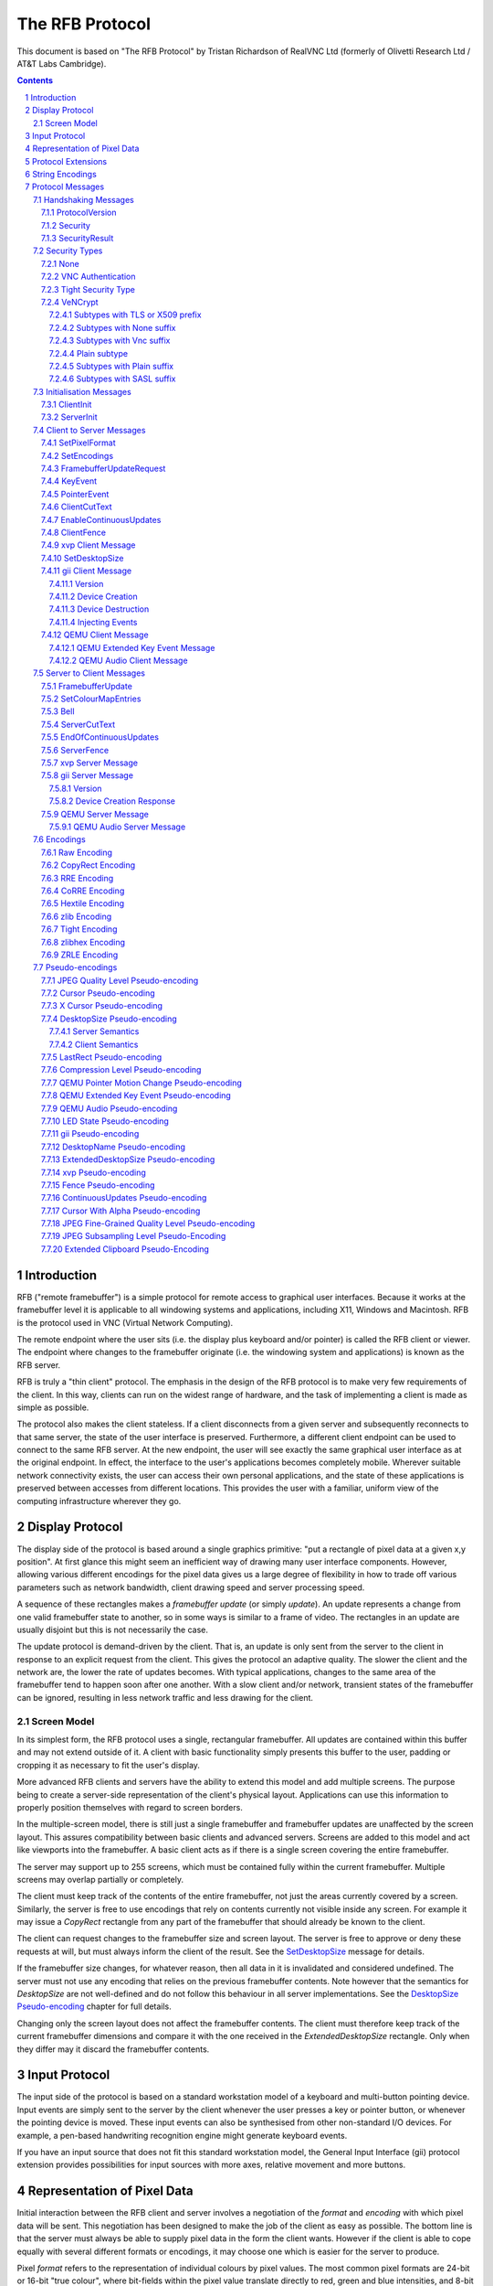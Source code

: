 ================
The RFB Protocol
================

This document is based on "The RFB Protocol" by Tristan Richardson of
RealVNC Ltd (formerly of Olivetti Research Ltd / AT&T Labs Cambridge).


.. sectnum::
.. contents::


Introduction
============

RFB ("remote framebuffer") is a simple protocol for remote access to
graphical user interfaces. Because it works at the framebuffer level it
is applicable to all windowing systems and applications, including X11,
Windows and Macintosh. RFB is the protocol used in VNC (Virtual Network
Computing).

The remote endpoint where the user sits (i.e. the display plus keyboard
and/or pointer) is called the RFB client or viewer. The endpoint where
changes to the framebuffer originate (i.e. the windowing system and
applications) is known as the RFB server.

RFB is truly a "thin client" protocol. The emphasis in the design of
the RFB protocol is to make very few requirements of the client. In
this way, clients can run on the widest range of hardware, and the task
of implementing a client is made as simple as possible.

The protocol also makes the client stateless. If a client disconnects
from a given server and subsequently reconnects to that same server,
the state of the user interface is preserved. Furthermore, a different
client endpoint can be used to connect to the same RFB server. At the
new endpoint, the user will see exactly the same graphical user
interface as at the original endpoint. In effect, the interface to the
user's applications becomes completely mobile. Wherever suitable
network connectivity exists, the user can access their own personal
applications, and the state of these applications is preserved between
accesses from different locations. This provides the user with a
familiar, uniform view of the computing infrastructure wherever they
go.

Display Protocol
================

The display side of the protocol is based around a single graphics
primitive: "put a rectangle of pixel data at a given x,y position". At
first glance this might seem an inefficient way of drawing many user
interface components. However, allowing various different encodings for
the pixel data gives us a large degree of flexibility in how to trade
off various parameters such as network bandwidth, client drawing speed
and server processing speed.

A sequence of these rectangles makes a *framebuffer update* (or simply
*update*). An update represents a change from one valid framebuffer
state to another, so in some ways is similar to a frame of video. The
rectangles in an update are usually disjoint but this is not
necessarily the case.

The update protocol is demand-driven by the client. That is, an update
is only sent from the server to the client in response to an explicit
request from the client. This gives the protocol an adaptive quality.
The slower the client and the network are, the lower the rate of
updates becomes. With typical applications, changes to the same area of
the framebuffer tend to happen soon after one another. With a slow
client and/or network, transient states of the framebuffer can be
ignored, resulting in less network traffic and less drawing for the
client.

Screen Model
++++++++++++

In its simplest form, the RFB protocol uses a single, rectangular
framebuffer. All updates are contained within this buffer and may not
extend outside of it. A client with basic functionality simply presents
this buffer to the user, padding or cropping it as necessary to fit
the user's display.

More advanced RFB clients and servers have the ability to extend this
model and add multiple screens. The purpose being to create a
server-side representation of the client's physical layout.
Applications can use this information to properly position themselves
with regard to screen borders.

In the multiple-screen model, there is still just a single framebuffer
and framebuffer updates are unaffected by the screen layout. This
assures compatibility between basic clients and advanced servers.
Screens are added to this model and act like viewports into the
framebuffer. A basic client acts as if there is a single screen
covering the entire framebuffer.

The server may support up to 255 screens, which must be contained fully
within the current framebuffer. Multiple screens may overlap partially
or completely.

The client must keep track of the contents of the entire framebuffer,
not just the areas currently covered by a screen. Similarly, the server
is free to use encodings that rely on contents currently not visible
inside any screen. For example it may issue a *CopyRect* rectangle from
any part of the framebuffer that should already be known to the client.

The client can request changes to the framebuffer size and screen
layout. The server is free to approve or deny these requests at will,
but must always inform the client of the result. See the
`SetDesktopSize`_ message for details.

If the framebuffer size changes, for whatever reason, then all data in
it is invalidated and considered undefined. The server must not use
any encoding that relies on the previous framebuffer contents. Note
however that the semantics for *DesktopSize* are not well-defined and
do not follow this behaviour in all server implementations. See the
`DesktopSize Pseudo-encoding`_ chapter for full details.

Changing only the screen layout does not affect the framebuffer
contents. The client must therefore keep track of the current
framebuffer dimensions and compare it with the one received in the
*ExtendedDesktopSize* rectangle. Only when they differ may it discard
the framebuffer contents.

Input Protocol
==============

The input side of the protocol is based on a standard workstation model
of a keyboard and multi-button pointing device. Input events are simply
sent to the server by the client whenever the user presses a key or
pointer button, or whenever the pointing device is moved. These input
events can also be synthesised from other non-standard I/O devices. For
example, a pen-based handwriting recognition engine might generate
keyboard events.

If you have an input source that does not fit this standard workstation
model, the General Input Interface (gii) protocol extension provides
possibilities for input sources with more axes, relative movement and
more buttons.

Representation of Pixel Data
============================

Initial interaction between the RFB client and server involves a
negotiation of the *format* and *encoding* with which pixel data will
be sent. This negotiation has been designed to make the job of the
client as easy as possible. The bottom line is that the server must
always be able to supply pixel data in the form the client wants.
However if the client is able to cope equally with several different
formats or encodings, it may choose one which is easier for the server
to produce.

Pixel *format* refers to the representation of individual colours by
pixel values. The most common pixel formats are 24-bit or 16-bit "true
colour", where bit-fields within the pixel value translate directly to
red, green and blue intensities, and 8-bit "colour map" where an
arbitrary mapping can be used to translate from pixel values to the RGB
intensities.

*Encoding* refers to how a rectangle of pixel data will be sent on the
wire. Every rectangle of pixel data is prefixed by a header giving the
X,Y position of the rectangle on the screen, the width and height of
the rectangle, and an *encoding type* which specifies the encoding of
the pixel data. The data itself then follows using the specified
encoding.

Protocol Extensions
===================

There are a number of ways in which the protocol can be extended:

New encodings
    A new encoding type can be added to the protocol relatively easily
    whilst maintaining compatibility with existing clients and servers.
    Existing servers will simply ignore requests for a new encoding
    which they don't support. Existing clients will never request the
    new encoding so will never see rectangles encoded that way.

Pseudo encodings
    In addition to genuine encodings, a client can request a "pseudo-
    encoding" to declare to the server that it supports a certain
    extension to the protocol. A server which does not support the
    extension will simply ignore the pseudo-encoding. Note that this
    means the client must assume that the server does not support the
    extension until it gets some extension-specific confirmation from
    the server. See `Pseudo-encodings`_ for a description of current
    pseudo-encodings.

New security types
    Adding a new security type gives the ultimate flexibility in
    modifying the behaviour of the protocol without sacrificing
    compatibility with existing clients and servers. A client and
    server which agree on a new security type can effectively talk
    whatever protocol they like after that, it doesn't necessarily have
    to be anything like the RFB protocol.

**Under no circumstances should you use a different protocol version
number**. If you use a different protocol version number then you are
not RFB / VNC compatible.

All three mechanisms for extensions are handled by RealVNC Ltd. To
ensure that you stay compatible with the RFB protocol it is important
that you contact RealVNC Ltd to make sure that your encoding types and
security types do not clash. Please see the RealVNC website at
http://www.realvnc.com for details of how to contact them.

String Encodings
================

The encoding used for strings in the protocol has historically often
been unspecified, or has changed between versions of the protocol. As a
result, there are a lot of implementations which use different,
incompatible encodings. Commonly those encodings have been ISO 8859-1
(also known as Latin-1) or Windows code pages.

It is strongly recommended that new implementations use the UTF-8
encoding for these strings. This allows full unicode support, yet
retains good compatibility with older RFB implementations.

New protocol additions that do not have a legacy problem should mandate
the UTF-8 encoding to provide full character support and to avoid any
issues with ambiguity.

All clients and servers should be prepared to receive invalid UTF-8
sequences at all times. These can occur as a result of historical
ambiguity or because of bugs. Neither case should result in lost
protocol synchronization.

Handling an invalid UTF-8 sequence is largely dependent on the role
that string plays. Modifying the string should only be done when the
string is only used in the user interface. It should be obvious in that
case that the string has been modified, e.g. by appending a notice to
the string.

Protocol Messages
=================

The RFB protocol can operate over any reliable transport, either byte-
stream or message-based. Conventionally it is used over a TCP/IP
connection. There are three stages to the protocol. First is the
handshaking phase, the purpose of which is to agree upon the protocol
version and the type of security to be used. The second stage is an
initialisation phase where the client and server exchange *ClientInit*
and *ServerInit* messages. The final stage is the normal protocol
interaction. The client can send whichever messages it wants, and may
receive messages from the server as a result. All these messages begin
with a *message-type* byte, followed by any message-specific data.

The following descriptions of protocol messages use the basic types
``U8``, ``U16``, ``U32``, ``S8``, ``S16``, ``S32``. These represent
respectively 8, 16 and 32-bit unsigned integers and 8, 16 and 32-bit
signed integers. All multiple byte integers (other than pixel values
themselves) are in big endian order (most significant byte first).

However, some protocol extensions use protocol messages that have types
that may be in little endian order. These endian agnostic types are
``EU16``, ``EU32``, ``ES16``, ``ES32``, with some extension specific
indicator of the endianness.

The type ``PIXEL`` is taken to mean a pixel value of *bytesPerPixel*
bytes, where 8 * *bytesPerPixel* is the number of *bits-per-pixel* as
agreed by the client and server, either in the *ServerInit* message
(`ServerInit`_) or a *SetPixelFormat* message (`SetPixelFormat`_).

Handshaking Messages
++++++++++++++++++++

ProtocolVersion
---------------

Handshaking begins by the server sending the client a *ProtocolVersion*
message. This lets the client know which is the highest RFB protocol
version number supported by the server. The client then replies with a
similar message giving the version number of the protocol which should
actually be used (which may be different to that quoted by the server).
A client should never request a protocol version higher than that
offered by the server. It is intended that both clients and servers may
provide some level of backwards compatibility by this mechanism.

The only published protocol versions at this time are 3.3, 3.7, 3.8
(version 3.5 was wrongly reported by some clients, but this should be
interpreted by all servers as 3.3). Addition of a new encoding or
pseudo-encoding type does not require a change in protocol version,
since a server can simply ignore encodings it does not understand.

The *ProtocolVersion* message consists of 12 bytes interpreted as a
string of ASCII characters in the format "``RFB xxx.yyy\n``" where
``xxx`` and ``yyy`` are the major and minor version numbers, padded
with zeros.

============= =========================================================
No. of bytes  Value
============= =========================================================
12            "``RFB 003.003\n``"
              (hex 52 46 42 20 30 30 33 2e 30 30 33 0a)
============= =========================================================

or

============= =========================================================
No. of bytes  Value
============= =========================================================
12            "``RFB 003.007\n``"
              (hex 52 46 42 20 30 30 33 2e 30 30 37 0a)
============= =========================================================

or

============= =========================================================
No. of bytes  Value
============= =========================================================
12            "``RFB 003.008\n``"
              (hex 52 46 42 20 30 30 33 2e 30 30 38 0a)
============= =========================================================

Security
--------

Once the protocol version has been decided, the server and client must
agree on the type of security to be used on the connection.

Version 3.7 onwards
    The server lists the security types which it supports:

    ========================== ============= ==========================
    No. of bytes               Type          Description
    ========================== ============= ==========================
    1                          ``U8``        *number-of-security-types*
    *number-of-security-types* ``U8`` array  *security-types*
    ========================== ============= ==========================

    If the server listed at least one valid security type supported by
    the client, the client sends back a single byte indicating which
    security type is to be used on the connection:

    ========================== ============= ==========================
    No. of bytes               Type          Description
    ========================== ============= ==========================
    1                          ``U8``        *security-type*
    ========================== ============= ==========================

    If *number-of-security-types* is zero, then for some reason the
    connection failed (e.g. the server cannot support the desired
    protocol version). This is followed by a string describing the
    reason (where a string is specified as a length followed by that
    many ASCII characters):

    ========================== ============= ==========================
    No. of bytes               Type          Description
    ========================== ============= ==========================
    4                          ``U32``       *reason-length*
    *reason-length*            ``U8`` array  *reason-string*
    ========================== ============= ==========================

    The server closes the connection after sending the *reason-string*.

Version 3.3
    The server decides the security type and sends a single word:

    ========================== ============= ==========================
    No. of bytes               Type          Description
    ========================== ============= ==========================
    4                          ``U32``       *security-type*
    ========================== ============= ==========================

    The *security-type* may only take the value 0, 1 or 2. A value of 0
    means that the connection has failed and is followed by a string
    giving the reason, as described above.

The security types defined in this document are:

=========== ===========================================================
Number      Name
=========== ===========================================================
0           Invalid
1           `None`_
2           `VNC Authentication`_
16          `Tight Security Type`_
19          `VeNCrypt`_
=========== ===========================================================

Other registered security types are:

=========== ===========================================================
Number      Name
=========== ===========================================================
3-4         RealVNC
5           RA2
6           RA2ne
7-15        RealVNC
17          Ultra
18          TLS
20          SASL
21          MD5 hash authentication
22          xvp
23          Secure Tunnel
24          Integrated SSH
30-35       Apple Inc.
128-255     RealVNC
=========== ===========================================================

The official, up-to-date list is maintained by IANA [#reg]_.

.. [#reg] http://www.iana.org/assignments/rfb/rfb.xml

Once the *security-type* has been decided, data specific to that
*security-type* follows (see `Security Types`_ for details). At the end
of the security handshaking phase, the protocol normally continues with
the *SecurityResult* message.

Note that after the security handshaking phase, it is possible that
further protocol data is over an encrypted or otherwise altered
channel.

SecurityResult
--------------

The server sends a word to inform the client whether the security
handshaking was successful.

=============== ======= =========== ===================================
No. of bytes    Type    [Value]     Description
=============== ======= =========== ===================================
4               ``U32``             status:
..                      0           OK
..                      1           failed
..                      2           failed, too many attempts [#]_
=============== ======= =========== ===================================

.. [#] Only valid if the `Tight Security Type`_ is enabled.

If successful, the protocol passes to the initialisation phase
(`Initialisation Messages`_).

Version 3.8 onwards
    If unsuccessful, the server sends a string describing the reason
    for the failure, and then closes the connection:

    ========================== ============= ==========================
    No. of bytes               Type          Description
    ========================== ============= ==========================
    4                          ``U32``       *reason-length*
    *reason-length*            ``U8`` array  *reason-string*
    ========================== ============= ==========================

Version 3.3 and 3.7
    If unsuccessful, the server closes the connection.

Security Types
++++++++++++++

None
----

No authentication is needed and protocol data is to be sent
unencrypted.

Version 3.8 onwards
    The protocol continues with the *SecurityResult* message.

Version 3.3 and 3.7
    The protocol passes to the initialisation phase
    (`Initialisation Messages`_).

VNC Authentication
------------------

VNC authentication is to be used and protocol data is to be sent
unencrypted. The server sends a random 16-byte challenge:

=============== ======= ===============================================
No. of bytes    Type    Description
=============== ======= ===============================================
16              ``U8``  *challenge*
=============== ======= ===============================================

The client encrypts the challenge with DES, using a password supplied
by the user as the key, and sends the resulting 16-byte response:

=============== ======= ===============================================
No. of bytes    Type    Description
=============== ======= ===============================================
16              ``U8``  *response*
=============== ======= ===============================================

The protocol continues with the *SecurityResult* message.

Tight Security Type
-------------------

The Tight security type is a generic protocol extension that allows for
three things:

Tunneling of data
    A tunnel can be e.g. encryption, or indeed a no-op tunnel.

Authentication
    The Tight security type allows for flexible authentication of the
    client, which is typically one of the other security types.

Server capabilities
    As a last step the Tight security type extends the `ServerInit`_
    message and enables the server to let the client know about the
    server capabilities in terms of encodings and supported message
    types.

The Tight security type is under the control of the TightVNC project,
and any new numbers must be registered with that project before they
can be added to any of the lists of Tight capabilities. It is strongly
recommended that any messages and security types registered with
RealVNC are also registered with the TightVNC project (register
security types as Tight authentication capabilities) in order to
eliminate clashes as much as is possible. Same thing with new
encodings, but in that case the problem is not as severe as the
TightVNC project are not using any encodings that are not registered
with RealVNC. Please see the TightVNC website at
http://www.tightvnc.com/ for details on how to contact the project.

After the Tight security type has been selected, the server starts by
sending a list of supported tunnels, in order of preference:

=============== =============================== =======================
No. of bytes    Type                            Description
=============== =============================== =======================
4               ``U32``                         *number-of-tunnels*
=============== =============================== =======================

followed by *number-of-tunnels* repetitions of the following:

=============== =============================== =======================
No. of bytes    Type                            Description
=============== =============================== =======================
16              ``CAPABILITY``                  *tunnel*
=============== =============================== =======================

where ``CAPABILITY`` is

=============== =============================== =======================
No. of bytes    Type                            Description
=============== =============================== =======================
4               ``S32``                         *code*
4               ``U8`` array                    *vendor*
8               ``U8`` array                    *signature*
=============== =============================== =======================

Note that the *code* is not the only thing identifying a capability.
The client must ensure that all members of the structure match before
using the capability. Also note that *code* is ``U32`` in the original
Tight documentation and implementation, but since *code* is used to
hold encoding numbers we have selected ``S32`` in this document.

The following tunnel capabilities are registered:

======= =========== =============== ===================================
Code    Vendor      Signature       Description
======= =========== =============== ===================================
0       "``TGHT``"  "``NOTUNNEL``"  No tunneling
======= =========== =============== ===================================

If *number-of-tunnels* is non-zero, the client has to request a tunnel
from the list with a tunneling method request:

=============== =============================== =======================
No. of bytes    Type                            Description
=============== =============================== =======================
4               ``S32``                         *code*
=============== =============================== =======================

If *number-of-tunnels* is zero, the client must make no such request,
instead the server carries on with sending the list of supported
authentication types, in order of preference:

=============== =============================== =======================
No. of bytes    Type                            Description
=============== =============================== =======================
4               ``U32``                         *number-of-auth-types*
=============== =============================== =======================

followed by *number-of-auth-types* repetitions of the following:

=============== =============================== =======================
No. of bytes    Type                            Description
=============== =============================== =======================
16              ``CAPABILITY``                  *auth-type*
=============== =============================== =======================

The following authentication capabilities are registered:

======= =========== =============== ===================================
Code    Vendor      Signature       Description
======= =========== =============== ===================================
1       "``STDV``"  "``NOAUTH__``"  `None`_
2       "``STDV``"  "``VNCAUTH_``"  `VNC Authentication`_
19      "``VENC``"  "``VENCRYPT``"  VeNCrypt Security
20      "``GTKV``"  "``SASL____``"  Simple Authentication and Security
                                    Layer (SASL)
129     "``TGHT``"  "``ULGNAUTH``"  Unix Login Authentication
130     "``TGHT``"  "``XTRNAUTH``"  External Authentication
======= =========== =============== ===================================

If *number-of-auth-types* is non-zero, the client has to request an
authentication type from the list with an authentication scheme
request:

=============== =============================== =======================
No. of bytes    Type                            Description
=============== =============================== =======================
4               ``S32``                         *code*
=============== =============================== =======================

For *code* 1, the protocol the proceeds at security type `None`_ and
for *code* 2 it proceeds at security type `VNC Authentication`_.

If *number-of-auth-types* is zero, the protocol the proceeds directly
at security type `None`_.

Note that the `ServerInit`_ message is extended when the Tight security
type has been activated.

VeNCrypt
--------

The VeNCrypt security type is a generic authentication method which
encapsulates multiple authentication subtypes.

After VeNCrypt security type is selected server sends the highest
version of VeNCrypt it can support. Although two versions exist, 0.1
and 0.2, this document describes only newer version 0.2.

=============== ======= ======= =======================================
No. of bytes    Type    Value   Description
=============== ======= ======= =======================================
1               ``U8``  0       Major version number
1               ``U8``  2       Minor version number
=============== ======= ======= =======================================

Then client sends back the highest VeNCrypt version it can support, up to
version that it received from the server.

=============== ======= ===============================================
No. of bytes    Type    Description
=============== ======= ===============================================
1               ``U8``  Major version number
1               ``U8``  Minor version number
=============== ======= ===============================================

After that server sends one byte response which indicates if everything
is OK. Non-zero value means failure and connection will be closed. Zero
value means success.

=============== ======= ===============================================
No. of bytes    Type    Description
=============== ======= ===============================================
1               ``U8``  Ack
=============== ======= ===============================================

Then server sends list of supported VeNCrypt subtypes.

=============== =============== =======================================
No. of bytes    Type            Description
=============== =============== =======================================
1               ``U8``          subtypes length
subtypes length ``U32`` array   subtypes
=============== =============== =======================================

Following VeNCrypt subtypes are defined in this document:

=============== =============== =======================================
Code            Name            Description
=============== =============== =======================================
256             Plain           Plain authentication (should be never used)
257             TLSNone         TLS encryption with no authentication
258             TLSVnc          TLS encryption with VNC authentication
259             TLSPlain        TLS encryption with Plain authentication
260             X509None        X509 encryption with no authentication
261             X509Vnc         X509 encryption with VNC authentication
262             X509Plain       X509 encryption with Plain authentication
263             TLSSASL         TLS encryption with SASL authentication
264             X509SASL        X509 encryption with SASL authentication
=============== =============== =======================================

In addition, any of the normal VNC security types (except VeNCrypt) may
be sent.

After that client selects one VeNCrypt subtype and sends back the
number of that type.

=============== ======= ===============================================
No. of bytes    Type    Description
=============== ======= ===============================================
1               ``U32`` Selected VeNCrypt subtype
=============== ======= ===============================================

If client supports none of the VeNCrypt subtypes it terminates
connection.

For TLS and X509 subtypes, the server then sends a one byte response
which indicates if everything is OK. Non-one value means failure and
connection will be closed. One value means success.

=============== ======= ===============================================
No. of bytes    Type    Description
=============== ======= ===============================================
1               ``U8``  Ack
=============== ======= ===============================================

When subtype is selected authentication continues as written in particular
VeNCrypt subtype description.

Subtypes with TLS or X509 prefix
~~~~~~~~~~~~~~~~~~~~~~~~~~~~~~~~

All those subtypes use TLS-encrypted stream and server use anonymous X509
certificate (subtypes with the TLS prefix) or valid X509 certificate
(subtypes with the X509 prefix). When session is negotiated, all further
traffic is send via this encrypted channel.

After receiving the U32 confirmation of the VeNCrypt subtype,
the TLS handshake is performed between the client and server.
If the handshake is unsuccessful the connection must be closed
and no further RFB protocol messages attempted.

Note about TLS parameters, like algorithm and key length. VeNCrypt
doesn't enforce any restriction, setting should be determined by local
security policy on client, respective server, side. This also applies
for validity of the server certificate, client side can decide if it
wants to accept invalid server certificate.

In case TLS handshake is not successful, detailed information of failure
can be obtained from underlying TLS stream and both sides must close the
connection.

In case TLS handshake is successful and TLS channel is estabilished,
VeNCrypt authentication can continue.

Subtypes with None suffix
~~~~~~~~~~~~~~~~~~~~~~~~~

After TLS handshake, authentication is successful and both sides
can continue with the `SecurityResult`_ message.

Subtypes with Vnc suffix
~~~~~~~~~~~~~~~~~~~~~~~~

Authentication continues with the `VNC Authentication`_ method when
TLS handshake is completed.

Plain subtype
~~~~~~~~~~~~~

Client sends the username and password in the following form:

================= ============= =========================================
No. of bytes      Type          Description
================= ============= =========================================
4                 ``U32``       *username-length*
4                 ``U32``       *password-length*
*username-length* ``U8`` array  *username*
*password-length* ``U8`` array  *password*
================= ============= =========================================

After that server verifies if supplied credentials are correct and
continues with the `SecurityResult`_ message.

Subtypes with Plain suffix
~~~~~~~~~~~~~~~~~~~~~~~~~~

Authentication continues with the `Plain subtype`_ method when TLS handshake
is completed.

Subtypes with SASL suffix
~~~~~~~~~~~~~~~~~~~~~~~~~

Authentication continues with the SASL method when TLS handshake is completed.

..
  XXX: Correct link to the SASL method when it gets accepted.


Initialisation Messages
+++++++++++++++++++++++

Once the client and server are sure that they're happy to talk to one
another using the agreed security type, the protocol passes to the
initialisation phase. The client sends a *ClientInit* message followed
by the server sending a *ServerInit* message.

ClientInit
----------

=============== ======= ===============================================
No. of bytes    Type    Description
=============== ======= ===============================================
1               ``U8``  *shared-flag*
=============== ======= ===============================================

*Shared-flag* is non-zero (true) if the server should try to share the
desktop by leaving other clients connected, zero (false) if it should
give exclusive access to this client by disconnecting all other
clients.

ServerInit
----------

After receiving the *ClientInit* message, the server sends a
*ServerInit* message. This tells the client the width and height of the
server's framebuffer, its pixel format and the name associated with the
desktop:

=============== =================== ===================================
No. of bytes    Type                Description
=============== =================== ===================================
2               ``U16``             *framebuffer-width*
2               ``U16``             *framebuffer-height*
16              ``PIXEL_FORMAT``    *server-pixel-format*
4               ``U32``             *name-length*
*name-length*   ``U8`` array        *name-string*
=============== =================== ===================================

The text encoding used for *name-string* is historically undefined but
it is strongly recommended to use UTF-8 (see `String Encodings`_ for
more details).

``PIXEL_FORMAT`` is defined as:

=============== =================== ===================================
No. of bytes    Type                Description
=============== =================== ===================================
1               ``U8``              *bits-per-pixel*
1               ``U8``              *depth*
1               ``U8``              *big-endian-flag*
1               ``U8``              *true-colour-flag*
2               ``U16``             *red-max*
2               ``U16``             *green-max*
2               ``U16``             *blue-max*
1               ``U8``              *red-shift*
1               ``U8``              *green-shift*
1               ``U8``              *blue-shift*
3                                   *padding*
=============== =================== ===================================

*Server-pixel-format* specifies the server's natural pixel format. This
pixel format will be used unless the client requests a different format
using the *SetPixelFormat* message (`SetPixelFormat`_).

*Bits-per-pixel* is the number of bits used for each pixel value on the
wire. This must be greater than or equal to the depth which is the
number of useful bits in the pixel value. Currently *bits-per-pixel*
must be 8, 16 or 32. Less than 8-bit pixels are not yet supported.
*Big-endian-flag* is non-zero (true) if multi-byte pixels are
interpreted as big endian. Of course this is meaningless for 8
bits-per-pixel.

If *true-colour-flag* is non-zero (true) then the last six items
specify how to extract the red, green and blue intensities from the
pixel value. *Red-max* is the maximum red value (= 2^n - 1 where *n* is
the number of bits used for red). Note this value is always in big
endian order. *Red-shift* is the number of shifts needed to get the red
value in a pixel to the least significant bit. *Green-max*,
*green-shift* and *blue-max*, *blue-shift* are similar for green and
blue. For example, to find the red value (between 0 and *red-max*) from
a given pixel, do the following:

- Swap the pixel value according to *big-endian-flag* (e.g. if
  *big-endian-flag* is zero (false) and host byte order is big endian,
  then swap).

- Shift right by *red-shift*.

- AND with *red-max* (in host byte order).

If *true-colour-flag* is zero (false) then the server uses pixel values
which are not directly composed from the red, green and blue
intensities, but which serve as indices into a colour map. Entries in
the colour map are set by the server using the *SetColourMapEntries*
message (`SetColourMapEntries`_).

If the `Tight Security Type`_ is activated, the server init message is
extended with an interaction capabilities section:

=============== =========== ========== ================================
No. of bytes    Type        [Value]    Description
=============== =========== ========== ================================
2               ``U16``                *number-of-server-messages*
2               ``U16``                *number-of-client-messages*
2               ``U16``                *number-of-encodings*
2               ``U16``     0          *padding*
=============== =========== ========== ================================

followed by *number-of-server-messages* repetitions of the following:

=============== =============================== =======================
No. of bytes    Type                            Description
=============== =============================== =======================
16              ``CAPABILITY``                  *server-message*
=============== =============================== =======================

followed by *number-of-client-messages* repetitions of the following:

=============== =============================== =======================
No. of bytes    Type                            Description
=============== =============================== =======================
16              ``CAPABILITY``                  *client-message*
=============== =============================== =======================

followed by *number-of-encodings* repetitions of the following:

=============== =============================== =======================
No. of bytes    Type                            Description
=============== =============================== =======================
16              ``CAPABILITY``                  *encoding*
=============== =============================== =======================

The following *server-message* capabilities are registered:

======= =========== =============== ===================================
Code    Vendor      Signature       Description
======= =========== =============== ===================================
130     "``TGHT``"  "``FTS_LSDT``"  File List Data
131     "``TGHT``"  "``FTS_DNDT``"  File Download Data
132     "``TGHT``"  "``FTS_UPCN``"  File Upload Cancel
133     "``TGHT``"  "``FTS_DNFL``"  File Download Failed
150     "``TGHT``"  "``CUS_EOCU``"  End Of Continuous Updates
253     "``GGI_``"  "``GII_SERV``"  `gii Server Message`_
======= =========== =============== ===================================

The following *client-message* capabilities are registered:

======= =========== =============== ===================================
Code    Vendor      Signature       Description
======= =========== =============== ===================================
130     "``TGHT``"  "``FTC_LSRQ``"  File List Request
131     "``TGHT``"  "``FTC_DNRQ``"  File Download Request
132     "``TGHT``"  "``FTC_UPRQ``"  File Upload Request
133     "``TGHT``"  "``FTC_UPDT``"  File Upload Data
134     "``TGHT``"  "``FTC_DNCN``"  File Download Cancel
135     "``TGHT``"  "``FTC_UPFL``"  File Upload Failed
136     "``TGHT``"  "``FTC_FCDR``"  File Create Directory Request
150     "``TGHT``"  "``CUC_ENCU``"  Enable/Disable Continuous Updates
151     "``TGHT``"  "``VRECTSEL``"  Video Rectangle Selection
253     "``GGI_``"  "``GII_CLNT``"  `gii Client Message`_
======= =========== =============== ===================================

The following *encoding* capabilities are registered:

======= =========== =============== ===================================
Code    Vendor      Signature       Description
======= =========== =============== ===================================
0       "``STDV``"  "``RAW_____``"  `Raw Encoding`_
1       "``STDV``"  "``COPYRECT``"  `CopyRect Encoding`_
2       "``STDV``"  "``RRE_____``"  `RRE Encoding`_
4       "``STDV``"  "``CORRE___``"  `CoRRE Encoding`_
5       "``STDV``"  "``HEXTILE_``"  `Hextile Encoding`_
6       "``TRDV``"  "``ZLIB____``"  `ZLib Encoding`_
7       "``TGHT``"  "``TIGHT___``"  `Tight Encoding`_
8       "``TRDV``"  "``ZLIBHEX_``"  `ZLibHex Encoding`_
-32     "``TGHT``"  "``JPEGQLVL``"  `JPEG Quality Level
                                    Pseudo-encoding`_
-223    "``TGHT``"  "``NEWFBSIZ``"  `DesktopSize Pseudo-encoding`_ (New
                                    FB Size)
-224    "``TGHT``"  "``LASTRECT``"  `LastRect Pseudo-encoding`_
-232    "``TGHT``"  "``POINTPOS``"  Pointer Position
-239    "``TGHT``"  "``RCHCURSR``"  `Cursor Pseudo-encoding`_ (Rich
                                    Cursor)
-240    "``TGHT``"  "``X11CURSR``"  `X Cursor Pseudo-encoding`_
-256    "``TGHT``"  "``COMPRLVL``"  `Compression Level
                                    Pseudo-encoding`_
-305    "``GGI_``"  "``GII_____``"  `gii Pseudo-encoding`_
-512    "``TRBO``"  "``FINEQLVL``"  `JPEG Fine-Grained Quality Level
                                    Pseudo-encoding`_
-768    "``TRBO``"  "``SSAMPLVL``"  `JPEG Subsampling Level
                                    Pseudo-encoding`_
======= =========== =============== ===================================

Note that the server need not (but it may) list the "``RAW_____``"
capability since it must be supported anyway.

Client to Server Messages
+++++++++++++++++++++++++

The client to server message types that all servers must support are:

=========== ===========================================================
Number      Name
=========== ===========================================================
0           `SetPixelFormat`_
2           `SetEncodings`_
3           `FramebufferUpdateRequest`_
4           `KeyEvent`_
5           `PointerEvent`_
6           `ClientCutText`_
=========== ===========================================================

Optional message types are:

=========== ===========================================================
Number      Name
=========== ===========================================================
7           FileTransfer
8           SetScale
9           SetServerInput
10          SetSW
11          TextChat
12          KeyFrameRequest
13          KeepAlive
14          Possibly used in UltraVNC
15          SetScaleFactor
16-19       Possibly used in UltraVNC
20          RequestSession
21          SetSession
80          NotifyPluginStreaming
127         VMWare
128         Car Connectivity
150         `EnableContinuousUpdates`_
248         `ClientFence`_
249         OLIVE Call Control
250         `xvp Client Message`_
251         `SetDesktopSize`_
252         tight
253         `gii Client Message`_
254         VMWare
255         `QEMU Client Message`_
=========== ===========================================================

The official, up-to-date list is maintained by IANA [#reg]_.

Note that before sending a message with an optional message type a
client must have determined that the server supports the relevant
extension by receiving some extension-specific confirmation from the
server.

SetPixelFormat
--------------

Sets the format in which pixel values should be sent in
*FramebufferUpdate* messages. If the client does not send a
*SetPixelFormat* message then the server sends pixel values in its
natural format as specified in the ServerInit message (`ServerInit`_).

If *true-colour-flag* is zero (false) then this indicates that a
"colour map" is to be used. The server can set any of the entries in
the colour map using the *SetColourMapEntries* message
(`SetColourMapEntries`_). Immediately after the client has sent this
message the colour map is empty, even if entries had previously been
set by the server.

Note that a client must not have an outstanding
*FramebufferUpdateRequest* when it sends *SetPixelFormat* as it would
be impossible to determine if the next *FramebufferUpdate* is using the
new or the previous pixel format.

=============== ==================== ========== =======================
No. of bytes    Type                 [Value]    Description
=============== ==================== ========== =======================
1               ``U8``               0          *message-type*
3                                               *padding*
16              ``PIXEL_FORMAT``                *pixel-format*
=============== ==================== ========== =======================

where ``PIXEL_FORMAT`` is as described in `ServerInit`_:

=============== =================== ===================================
No. of bytes    Type                Description
=============== =================== ===================================
1               ``U8``              *bits-per-pixel*
1               ``U8``              *depth*
1               ``U8``              *big-endian-flag*
1               ``U8``              *true-colour-flag*
2               ``U16``             *red-max*
2               ``U16``             *green-max*
2               ``U16``             *blue-max*
1               ``U8``              *red-shift*
1               ``U8``              *green-shift*
1               ``U8``              *blue-shift*
3                                   *padding*
=============== =================== ===================================

SetEncodings
------------

Sets the encoding types in which pixel data can be sent by the server.
The order of the encoding types given in this message is a hint by the
client as to its preference (the first encoding specified being most
preferred). The server may or may not choose to make use of this hint.
Pixel data may always be sent in *raw* encoding even if not specified
explicitly here.

In addition to genuine encodings, a client can request
"pseudo-encodings" to declare to the server that it supports certain
extensions to the protocol. A server which does not support the
extension will simply ignore the pseudo-encoding. Note that this means
the client must assume that the server does not support the extension
until it gets some extension-specific confirmation from the server.

See `Encodings`_ for a description of each encoding and
`Pseudo-encodings`_ for the meaning of pseudo-encodings.

=============== ==================== ========== =======================
No. of bytes    Type                 [Value]    Description
=============== ==================== ========== =======================
1               ``U8``               2          *message-type*
1                                               *padding*
2               ``U16``                         *number-of-encodings*
=============== ==================== ========== =======================

followed by *number-of-encodings* repetitions of the following:

=============== =============================== =======================
No. of bytes    Type                            Description
=============== =============================== =======================
4               ``S32``                         *encoding-type*
=============== =============================== =======================

FramebufferUpdateRequest
------------------------

Notifies the server that the client is interested in the area of the
framebuffer specified by *x-position*, *y-position*, *width* and
*height*. The server usually responds to a *FramebufferUpdateRequest*
by sending a *FramebufferUpdate*. Note however that a single
*FramebufferUpdate* may be sent in reply to several
*FramebufferUpdateRequests*.

The server assumes that the client keeps a copy of all parts of the
framebuffer in which it is interested. This means that normally the
server only needs to send incremental updates to the client.

However, if for some reason the client has lost the contents of a
particular area which it needs, then the client sends a
*FramebufferUpdateRequest* with *incremental* set to zero (false). This
requests that the server send the entire contents of the specified area
as soon as possible. The area will not be updated using the *CopyRect*
encoding.

If the client has not lost any contents of the area in which it is
interested, then it sends a *FramebufferUpdateRequest* with
*incremental* set to non-zero (true). If and when there are changes to
the specified area of the framebuffer, the server will send a
*FramebufferUpdate*. Note that there may be an indefinite period
between the *FramebufferUpdateRequest* and the *FramebufferUpdate*.

In the case of a fast client, the client may want to regulate the rate
at which it sends incremental *FramebufferUpdateRequests* to avoid
hogging the network.

=============== ==================== ========== =======================
No. of bytes    Type                 [Value]    Description
=============== ==================== ========== =======================
1               ``U8``               3          *message-type*
1               ``U8``                          *incremental*
2               ``U16``                         *x-position*
2               ``U16``                         *y-position*
2               ``U16``                         *width*
2               ``U16``                         *height*
=============== ==================== ========== =======================

A request for an area that partly falls outside the current framebuffer
must be cropped so that it fits within the framebuffer dimensions.

Note that an empty area can still solicit a *FramebufferUpdate* even
though that update will only contain pseudo-encodings.

KeyEvent
--------

A key press or release. *Down-flag* is non-zero (true) if the key is
now pressed, zero (false) if it is now released. The key itself is
specified using the "keysym" values defined by the X Window System.

=============== ==================== ========== =======================
No. of bytes    Type                 [Value]    Description
=============== ==================== ========== =======================
1               ``U8``               4          *message-type*
1               ``U8``                          *down-flag*
2                                               *padding*
4               ``U32``                         *key*
=============== ==================== ========== =======================

Auto repeating of keys when a key is held down should be handled on the
client. The rationale being that high latency on the network can make
it seem like a key is being held for a very long time, yet the problem
is that the *KeyEvent* message releasing the button has been delayed.

The client should send only repeated "down" *KeyEvent* messages, no
"up" messages, when a key is automatically repeated. This allows the
server to tell the difference between automatic repeat and actual
repeated entry by the user.

For most ordinary keys, the "keysym" is the same as the corresponding
ASCII value. For full details, see The Xlib Reference Manual, published
by O'Reilly & Associates, or see the header file ``<X11/keysymdef.h>``
from any X Window System installation. Some other common keys are:


=================== ===================================================
Key name            Keysym value
=================== ===================================================
BackSpace           0xff08
Tab                 0xff09
Return or Enter     0xff0d
Escape              0xff1b
Insert              0xff63
Delete              0xffff
Home                0xff50
End                 0xff57
Page Up             0xff55
Page Down           0xff56
Left                0xff51
Up                  0xff52
Right               0xff53
Down                0xff54
F1                  0xffbe
F2                  0xffbf
F3                  0xffc0
F4                  0xffc1
...                 ...
F12                 0xffc9
Shift (left)        0xffe1
Shift (right)       0xffe2
Control (left)      0xffe3
Control (right)     0xffe4
Meta (left)         0xffe7
Meta (right)        0xffe8
Alt (left)          0xffe9
Alt (right)         0xffea
=================== ===================================================

The interpretation of keysyms is a complex area. In order to be as
widely interoperable as possible the following guidelines should be
used:

- The "shift state" (i.e. whether either of the Shift keysyms are down)
  should only be used as a hint when interpreting a keysym. For
  example, on a US keyboard the '#' character is shifted, but on a UK
  keyboard it is not. A server with a US keyboard receiving a '#'
  character from a client with a UK keyboard will not have been sent
  any shift presses. In this case, it is likely that the server will
  internally need to "fake" a shift press on its local system, in order
  to get a '#' character and not, for example, a '3'.

- The difference between upper and lower case keysyms is significant.
  This is unlike some of the keyboard processing in the X Window System
  which treats them as the same. For example, a server receiving an
  uppercase 'A' keysym without any shift presses should interpret it as
  an uppercase 'A'. Again this may involve an internal "fake" shift
  press.

- Servers should ignore "lock" keysyms such as CapsLock and NumLock
  where possible. Instead they should interpret each character-based
  keysym according to its case.

- Unlike Shift, the state of modifier keys such as Control and Alt
  should be taken as modifying the interpretation of other keysyms.
  Note that there are no keysyms for ASCII control characters such as
  ctrl-a; these should be generated by viewers sending a Control press
  followed by an 'a' press.

- On a viewer where modifiers like Control and Alt can also be used to
  generate character-based keysyms, the viewer may need to send extra
  "release" events in order that the keysym is interpreted correctly.
  For example, on a German PC keyboard, ctrl-alt-q generates the '@'
  character. In this case, the viewer needs to send "fake" release
  events for Control and Alt in order that the '@' character is
  interpreted correctly (ctrl-alt-@ is likely to mean something
  completely different to the server).

- There is no universal standard for "backward tab" in the X Window
  System. On some systems shift+tab gives the keysym "ISO Left Tab", on
  others it gives a private "BackTab" keysym and on others it gives
  "Tab" and applications tell from the shift state that it means
  backward-tab rather than forward-tab. In the RFB protocol the latter
  approach is preferred. Viewers should generate a shifted Tab rather
  than ISO Left Tab. However, to be backwards-compatible with existing
  viewers, servers should also recognise ISO Left Tab as meaning a
  shifted Tab.

PointerEvent
------------

Indicates either pointer movement or a pointer button press or release.
The pointer is now at (*x-position*, *y-position*), and the current
state of buttons 1 to 8 are represented by bits 0 to 7 of *button-mask*
respectively, 0 meaning up, 1 meaning down (pressed).

On a conventional mouse, buttons 1, 2 and 3 correspond to the left,
middle and right buttons on the mouse. On a wheel mouse, each step of
the wheel is represented by a press and release of a certain button.
Button 4 means up, button 5 means down, button 6 means left and
button 7 means right.

=============== ==================== ========== =======================
No. of bytes    Type                 [Value]    Description
=============== ==================== ========== =======================
1               ``U8``               5          *message-type*
1               ``U8``                          *button-mask*
2               ``U16``                         *x-position*
2               ``U16``                         *y-position*
=============== ==================== ========== =======================

The `QEMU Pointer Motion Change Pseudo-encoding`_ allows for the
negotiation of an alternative interpretation for the *x-position*
and *y-position* fields, as relative deltas.

ClientCutText
-------------

The client has new ISO 8859-1 (Latin-1) text in its cut buffer. Ends of
lines are represented by the linefeed / newline character (value 10)
alone. No carriage-return (value 13) is needed.

=============== ==================== ========== =======================
No. of bytes    Type                 [Value]    Description
=============== ==================== ========== =======================
1               ``U8``               6          *message-type*
3                                               *padding*
4               ``U32``                         *length*
*length*        ``U8`` array                    *text*
=============== ==================== ========== =======================

See also `Extended Clipboard Pseudo-Encoding`_ which modifies the
behaviour of this message.

EnableContinuousUpdates
-----------------------

This message informs the server to switch between only sending
`FramebufferUpdate`_ messages as a result of a 
`FramebufferUpdateRequest`_ message, or sending ``FramebufferUpdate``
messages continuously.

Note that there is currently no way to determine if the server supports
this message except for using the `Tight Security Type`_ authentication.

=============== ==================== ========== =======================
No. of bytes    Type                 [Value]    Description
=============== ==================== ========== =======================
1               ``U8``               150        *message-type*
1               ``U8``                          *enable-flag*
2               ``U16``                         *x-position*
2               ``U16``                         *y-position*
2               ``U16``                         *width*
2               ``U16``                         *height*
=============== ==================== ========== =======================

If *enable-flag* is non-zero, then the server can start sending
``FramebufferUpdate`` messages as needed for the area specified by
*x-position*, *y-position*, *width*, and *height*. If continuous
updates are already active, then they must remain active active and the
coordinates must be replaced with the last message seen.

If *enable-flag* is zero, then the server must only send
``FramebufferUpdate`` messages as a result of receiving
``FramebufferUpdateRequest`` messages. The server must also immediately
send out a `EndOfContinuousUpdates`_ message. This message must be sent
out even if continuous updates were already disabled.

The server must ignore all incremental update requests
(``FramebufferUpdateRequest`` with *incremental* set to non-zero) as
long as continuous updates are active. Non-incremental update requests
must however be honored, even if the area in such a request does not
overlap the area specified for continuous updates.

ClientFence
-----------

A client supporting the *Fence* extension sends this to request a
synchronisation of the data stream.

=============== ==================== ========== =======================
No. of bytes    Type                 [Value]    Description
=============== ==================== ========== =======================
1               ``U8``               248        *message-type*
3                                               *padding*
4               ``U32``                         *flags*
1               ``U8``                          *length*
*length*        ``U8`` array                    *payload*
=============== ==================== ========== =======================

The *flags* byte informs the server if this is a new request, or a
response to a server request sent earlier, as well as what kind of
synchronisation that is desired. The server should not delay the
response more than necessary, even if the synchronisation requirements
would allow it.

=============== =======================================================
Bit             Description
=============== =======================================================
0               **BlockBefore**
1               **BlockAfter**
2               **SyncNext**
3-30            Currently unused
31              **Request**
=============== =======================================================

The server should respond with a `ServerFence`_ with the **Request**
bit cleared, as well as clearing any bits it does not understand. The
remaining bits should remain set in the response. This allows the
client to determine which flags the server supports when new ones are
defined in the future.

**BlockBefore**
    All messages preceding this one must have finished processing and
    taken effect before the response is sent.

    Messages following this one are unaffected and may be processed in
    any order the protocol permits, even before the response is sent.

**BlockAfter**
    All messages following this one must not start processing until the
    response is sent.

    Messages preceding this one are unaffected and may be processed in
    any order the protocol permits, even being delayed until after the
    response is sent.

**SyncNext**
    The message following this one must be executed in an atomic manner
    so that anything preceding the fence response **must not** be
    affected by the message, and anything following the fence response
    **must** be affected by the message.

    Anything unaffected by the following message can be sent at any
    time the protocol permits.

    The primary purpose of this synchronisation is to allow safe usage
    of stream altering commands such as `SetPixelFormat`_, which would
    impose strict ordering on `FramebufferUpdate`_ messages even with
    asynchrounous extensions such as the
    `ContinuousUpdates Pseudo-encoding`_.

    If **BlockAfter** is also set then the interaction between the two
    flags can be ambiguous. In this case we relax the requirement for
    **BlockAfter** and allow the following message (the one made atomic
    by **SyncNext**) to be processed before a response is sent. All
    messages after that first one are still subjected to the semantics
    of **BlockAfter** however. The behaviour will be similar to the
    following series of messages:

        1. *ClientFence* with **SyncNext**
        2. *message made atomic*
        3. *ClientFence* with **BlockAfter**

**Request**
    Indicates that this is a new request and that a response is
    expected. If this bit is cleared then this message is a response to
    an earlier request.

The client can also include a chunk of data to differentiate between
responses and to avoid keeping state. This data is specified using
*length* and *payload*. The size of this data is limited to 64 bytes in
order to minimise the disturbance to highly parallel clients and
servers.

xvp Client Message
------------------

A client supporting the *xvp* extension sends this to request that the
server initiate a clean shutdown, clean reboot or abrupt reset of the
system whose framebuffer the client is displaying.

=============== ==================== ========== =======================
No. of bytes    Type                 [Value]    Description
=============== ==================== ========== =======================
1               ``U8``               250        *message-type*
1                                               *padding*
1               ``U8``               1          *xvp-extension-version*
1               ``U8``                          *xvp-message-code*
=============== ==================== ========== =======================

The possible values for *xvp-message-code* are: 2 - XVP_SHUTDOWN,
3 - XVP_REBOOT, and 4 - XVP_RESET.  The client must have already
established that the server supports this extension, by requesting the
`xvp Pseudo-encoding`_.

SetDesktopSize
--------------

Requests a change of desktop size. This message is an extension and
may only be sent if the client has previously received an
*ExtendedDesktopSize* rectangle.

The server must send an *ExtendedDesktopSize* rectangle for every
*SetDesktopSize* message received. Several rectangles may be
sent in a single *FramebufferUpdate* message, but the rectangles must
not be merged or reordered in any way. Note that rectangles sent for
other reasons may be interleaved with the ones generated as a result
of *SetDesktopSize* messages.

Upon a successful request the server must send an *ExtendedDesktopSize*
rectangle to the requesting client with the exact same information the
client provided in the corresponding *SetDesktopSize* message.
*x-position* must be set to 1, indicating a client initiated event, and
*y-position* must be set to 0, indicating success.

The server must also send an *ExtendedDesktopSize* rectangle to all
other connected clients, but with *x-position* set to 2, indicating a
change initiated by another client.

If the server can not or will not satisfy the request, it must send
an *ExtendedDesktopSize* rectangle to the requesting client with
*x-position* set to 1 and *y-position* set to the relevant error code.
All remaining fields are undefined, although the basic structure must
still be followed. The server must not send an *ExtendedDesktopSize*
rectangle to any other connected clients.

All *ExtendedDesktopSize* rectangles that are sent as a result of a
*SetDesktopSize* message should be sent as soon as possible.

======================== ================= ======= ====================
No. of bytes             Type              [Value] Description
======================== ================= ======= ====================
1                        ``U8``            251     *message-type*
1                                                  *padding*
2                        ``U16``                   *width*
2                        ``U16``                   *height*
1                        ``U8``                    *number-of-screens*
1                                                  *padding*
*number-of-screens* * 16 ``SCREEN`` array          *screens*
======================== ================= ======= ====================

The *width* and *height* indicates the framebuffer size requested. This
structure is followed by *number-of-screens* number of ``SCREEN``
structures, which is defined in `ExtendedDesktopSize Pseudo-encoding`_:

=============== =============================== =======================
No. of bytes    Type                            Description
=============== =============================== =======================
4               ``U32``                         *id*
2               ``U16``                         *x-position*
2               ``U16``                         *y-position*
2               ``U16``                         *width*
2               ``U16``                         *height*
4               ``U32``                         *flags*
=============== =============================== =======================

The *id* field must be preserved upon modification as it determines the
difference between a moved screen and a newly created one. The client
should make every effort to preserve the fields it does not wish to
modify, including any unknown *flags* bits.

gii Client Message
------------------

This message is an extension and may only be sent if the client has
previously received a `gii Server Message`_ confirming that the server
supports the General Input Interface extension.

Version
~~~~~~~

The client response to a *gii* Version message from the server is the
following response:

=============== ==================== ========== =======================
No. of bytes    Type                 [Value]    Description
=============== ==================== ========== =======================
1               ``U8``               253        *message-type*
1               ``U8``               1 or 129   *endian-and-sub-type*
2               ``EU16``             2          *length*
2               ``EU16``             1          *version*
=============== ==================== ========== =======================

*endian-and-sub-type* is a bit-field with the leftmost bit indicating
big endian if set, and little endian if cleared. The rest of the bits
are the actual message sub type.

*version* is set by the client and ultimately decides the version of
*gii* protocol extension to use. It should be in the range given by the
server in the *gii* Version message. If the server doesn't support any
version that the client supports, the client should instead stop using
the *gii* extension at this point.

Device Creation
~~~~~~~~~~~~~~~

After establishing the *gii* protocol extension version, the client
proceeds by requesting creation of one or more devices.

===================== =============== ========================== ======================
No. of bytes          Type            [Value]                    Description
===================== =============== ========================== ======================
1                     ``U8``          253                        *message-type*
1                     ``U8``          2 or 130                   *endian-and-sub-type*
2                     ``EU16``        56 + *num-valuators* * 116 *length*
31                    ``U8`` array                               *device-name*
1                     ``U8``          0                          *nul-terminator*
4                     ``EU32``                                   *vendor-id*
4                     ``EU32``                                   *product-id*
4                     ``EVENT_MASK``                             *can-generate*
4                     ``EU32``                                   *num-registers*
4                     ``EU32``                                   *num-valuators*
4                     ``EU32``                                   *num-buttons*
*num-valuators* * 116 ``VALUATOR``
===================== =============== ========================== ======================

*endian-and-sub-type* is a bit-field with the leftmost bit indicating
big endian if set, and little endian if cleared. The rest of the bits
are the actual message sub type.

``EVENT_MASK`` is a bit-field indicating which events the device
can generate.

============= =========================================================
Value         Bit name
============= =========================================================
0x00000020    Key press
0x00000040    Key release
0x00000080    Key repeat
0x00000100    Pointer relative
0x00000200    Pointer absolute
0x00000400    Pointer button press
0x00000800    Pointer button release
0x00001000    Valuator relative
0x00002000    Valuator absolute
============= =========================================================

and ``VALUATOR`` is

=============== ==================== ========== =======================
No. of bytes    Type                 [Value]    Description
=============== ==================== ========== =======================
4               ``EU32``                        *index*
74              ``U8`` array                    *long-name*
1               ``U8``               0          *nul-terminator*
4               ``U8`` array                    *short-name*
1               ``U8``               0          *nul-terminator*
4               ``ES32``                        *range-min*
4               ``ES32``                        *range-center*
4               ``ES32``                        *range-max*
4               ``EU32``                        *SI-unit*
4               ``ES32``                        *SI-add*
4               ``ES32``                        *SI-mul*
4               ``ES32``                        *SI-div*
4               ``ES32``                        *SI-shift*
=============== ==================== ========== =======================

The *SI-unit* field is defined as:

========= ==================== ========================================
Number    SI-unit              Description
========= ==================== ========================================
0                              unknown
1         s                    time
2         1/s                  frequency
3         m                    length
4         m/s                  velocity
5         m/s^2                acceleration
6         rad                  angle
7         rad/s                angular velocity
8         rad/s^2              angular acceleration
9         m^2                  area
10        m^3                  volume
11        kg                   mass
12        N (kg*m/s^2)         force
13        N/m^2 (Pa)           pressure
14        Nm                   torque
15        Nm, VAs, J           energy
16        Nm/s, VA, W          power
17        K                    temperature
18        A                    current
19        V (kg*m^2/(As^3))    voltage
20        V/A (Ohm)            resistance
21        As/V                 capacity
22        Vs/A                 inductivity
========= ==================== ========================================

The *SI-add*, *SI-mul*, *SI-div* and *SI-shift* fields of the
``VALUATOR`` indicate how the raw value should be translated to the
SI-unit using the below formula.

        float SI = (float) (SI_add + value[n]) * (float) SI_mul
        / (float) SI_div * pow(2.0, SI_shift);

Setting *SI-mul* to zero indicates that the valuator is non-linear or
that the factor is unknown.

Device Destruction
~~~~~~~~~~~~~~~~~~

The client can destroy a device with a device destruct message.

=============== ==================== ========== =======================
No. of bytes    Type                 [Value]    Description
=============== ==================== ========== =======================
1               ``U8``               253        *message-type*
1               ``U8``               3 or 131   *endian-and-sub-type*
2               ``EU16``             4          *length*
4               ``EU32``                        *device-origin*
=============== ==================== ========== =======================

*endian-and-sub-type* is a bit-field with the leftmost bit indicating
big endian if set, and little endian if cleared. The rest of the bits
are the actual message sub type.

*device-origin* is the handle retrieved with a prior device creation
request.

Injecting Events
~~~~~~~~~~~~~~~~

=============== ==================== ========== =======================
No. of bytes    Type                 [Value]    Description
=============== ==================== ========== =======================
1               ``U8``               253        *message-type*
1               ``U8``               0 or 128   *endian-and-sub-type*
2               ``EU16``                        *length*
=============== ==================== ========== =======================

followed by *length* bytes of ``EVENT`` entries

*endian-and-sub-type* is a bit-field with the leftmost bit indicating
big endian if set, and little endian if cleared. The rest of the bits
are the actual message sub type.

``EVENT`` is one of ``KEY_EVENT``, ``PTR_MOVE_EVENT``,
``PTR_BUTTON_EVENT`` and ``VALUATOR_EVENT``.

``KEY_EVENT`` is:

=============== ==================== ========== =======================
No. of bytes    Type                 [Value]    Description
=============== ==================== ========== =======================
1               ``U8``               24         *event-size*
1               ``U8``               5, 6 or 7  *event-type*
2               ``EU16``                        *padding*
4               ``EU32``                        *device-origin*
4               ``EU32``                        *modifiers*
4               ``EU32``                        *symbol*
4               ``EU32``                        *label*
4               ``EU32``                        *button*
=============== ==================== ========== =======================

The possible values for *event-type* are: 5 - key pressed, 6 - key
released and 7 - key repeat. XXX describe *modifiers*, *symbol*,
*label* and *button*. Meanwhile, see
http://www.ggi-project.org/documentation/libgii/current/gii_key_event.3.html
for details.

*device-origin* is the handle retrieved with a prior device creation
request.

``PTR_MOVE_EVENT`` is:

=============== ==================== ========== =======================
No. of bytes    Type                 [Value]    Description
=============== ==================== ========== =======================
1               ``U8``               24         *event-size*
1               ``U8``               8 or 9     *event-type*
2               ``EU16``                        *padding*
4               ``EU32``                        *device-origin*
4               ``ES32``                        *x*
4               ``ES32``                        *y*
4               ``ES32``                        *z*
4               ``ES32``                        *wheel*
=============== ==================== ========== =======================

The possible values for *event-type* are: 8 - pointer relative and
9 - pointer absolute.

*device-origin* is the handle retrieved with a prior device creation
request.

``PTR_BUTTON_EVENT`` is:

=============== ==================== ========== =======================
No. of bytes    Type                 [Value]    Description
=============== ==================== ========== =======================
1               ``U8``               12         *event-size*
1               ``U8``               10 or 11   *event-type*
2               ``EU16``                        *padding*
4               ``EU32``                        *device-origin*
4               ``EU32``                        *button-number*
=============== ==================== ========== =======================

The possible values for *event-type* are: 10 - pointer button press and
11 - pointer button release.

*device-origin* is the handle retrieved with a prior device creation
request.

*button-number* 1 is the primary or left button, *button-number* 2 is
the secondary or right button and *button-number* 3 is the tertiary or
middle button. Other values for *button-number* are also valid.

``VALUATOR_EVENT`` is:

=============== ================= ================== ==================
No. of bytes    Type              [Value]            Description
=============== ================= ================== ==================
1               ``U8``            16 + 4 * *count*   *event-size*
1               ``U8``            12 or 13           *event-type*
2               ``EU16``                             *padding*
4               ``EU32``                             *device-origin*
4               ``EU32``                             *first*
4               ``EU32``                             *count*
4 * *count*     ``ES32`` array                       *value*
=============== ================= ================== ==================

The possible values for *event-type* are: 12 - relative valuator and
13 - absolute valuator.

*device-origin* is the handle retrieved with a prior device creation
request.

The event reports *count* valuators starting with *first*.

QEMU Client Message
-------------------

This message may only be sent if the client has previously received
a *FrameBufferUpdate* that confirms support for the intended
*submessage-type*. Every ``QEMU Client Message`` begins with
a standard header

=============== ==================== ========== =======================
No. of bytes    Type                 [Value]    Description
=============== ==================== ========== =======================
1               ``U8``               255        *message-type*
1               ``U8``                          *submessage-type*
=============== ==================== ========== =======================

This header is then followed by arbitrary data whose format is
determined by the *submessage-type*. Possible values for
*submessage-type* and their associated pseudo encodings are

================ ================ ====================
Submessage Type  Pseudo Encoding  Description
================ ================ ====================
0                -258             Extended key events
1                -259             Audio
================ ================ ====================

QEMU Extended Key Event Message
~~~~~~~~~~~~~~~~~~~~~~~~~~~~~~~

This submessage allows the client to send an extended key event
containing a keycode, in addition to a keysym. The advantage of
providing the keycode is that it enables the server to interpret
the key event independently of the clients' locale specific
keymap. This can be important for virtual desktops whose key
input device requires scancodes, for example, virtual machines
emulating a PS/2 keycode. Prior to this extension, RFB servers
for such virtualization software would have to be configured
with a keymap matching the client. With this extension it is
sufficient for the guest operating system to be configured with
the matching keymap. The VNC server is keymap independent.

The full message is:

=============== ==================== ========== =======================
No. of bytes    Type                 [Value]    Description
=============== ==================== ========== =======================
1               ``U8``               255        *message-type*
1               ``U8``               0          *submessage-type*
2               ``U16``                         *down-flag*
4               ``U32``                         *keysym*
4               ``U32``                         *keycode*
=============== ==================== ========== =======================

The *keysym* and *down-flag* fields also take the same values as
described for the `KeyEvent`_ message. Auto repeating behaviour
of keys is also as described for the `KeyEvent`_ message.

The *keycode* is the XT keycode that produced the *keysym*. An
XT keycode is an XT make scancode sequence encoded to fit in
a single ``U32`` quantity. Single byte XT scancodes with a byte
value less than 0x7f are encoded as is. 2-byte XT scancodes
whose first byte is 0xe0 and second byte is less than 0x7f are
encoded with the high bit of the first byte set. Some example
mappings are

============= ================== ============ ==========
XT scancode   X11 keysym         RFB keycode  down-flag
============= ================== ============ ==========
0x1e          XK_A (0x41)        0x1e         1
0x9e          XK_A (0x41)        0x1e         0
0xe0 0x4d     XK_Right (0xff53)  0xcd         1
0xe0 0xcd     XK_Right (0xff53)  0xcd         0
============= ================== ============ ==========

An unknown keysym should have the value 0. The client must not send a
QEMU Extended Key Event Message if the keycode isn't known. Instead a
standard `KeyEvent`_ message should be used.

QEMU Audio Client Message
~~~~~~~~~~~~~~~~~~~~~~~~~

This submessage allows the client to control how the audio data
stream is received. There are three operations that can be invoked
with this submessage, the payload varies according to which
operation is requested.

The first operation enables audio capture from the server:

=============== ==================== ========== =======================
No. of bytes    Type                 [Value]    Description
=============== ==================== ========== =======================
1               ``U8``               255        *message-type*
1               ``U8``               1          *submessage-type*
2               ``U16``              0          *operation*
=============== ==================== ========== =======================

After invoking this operation, the client will receive a
`QEMU Audio Server Message`_ when an audio stream begins.

The second operation is the inverse, to disable audio capture
on the server:

=============== ==================== ========== =======================
No. of bytes    Type                 [Value]    Description
=============== ==================== ========== =======================
1               ``U8``               255        *message-type*
1               ``U8``               1          *submessage-type*
2               ``U16``              1          *operation*
=============== ==================== ========== =======================

Due to inherant race conditions in the protocol, after invoking this
operation, the client may still receive further
`QEMU Audio Server Message`_ messages for a short time.

The third and final operation is to set the audio sample format.
This should be set before audio capture is enabled on the server,
otherwise the client will not be able to reliably interpret the
receiving audio buffers:

=============== ==================== ========== =======================
No. of bytes    Type                 [Value]    Description
=============== ==================== ========== =======================
1               ``U8``               255        *message-type*
1               ``U8``               1          *submessage-type*
2               ``U16``              2          *operation*
1               ``U8``                          *sample-format*
1               ``U8``                          *nchannels*
4               ``U32``                         *frequency*
=============== ==================== ========== =======================

The *sample-format* field must take one of the following values,
and this describes the number of bytes that each sample will
consume:

====== ============= =======
Value  No. of bytes  Type
====== ============= =======
0      1             ``U8``
1      1             ``S8``
2      2             ``U16``
3      2             ``S16``
4      4             ``U32``
5      4             ``S32``
====== ============= =======

The *nchannels* field must be either ``1`` (mono) or ``2`` (stereo).

Server to Client Messages
+++++++++++++++++++++++++

The server to client message types that all clients must support are:

=========== ===========================================================
Number      Name
=========== ===========================================================
0           `FramebufferUpdate`_
1           `SetColourMapEntries`_
2           `Bell`_
3           `ServerCutText`_
=========== ===========================================================

Optional message types are:

=========== ===========================================================
Number      Name
=========== ===========================================================
4           ResizeFrameBuffer
5           KeyFrameUpdate
6           Possibly used in UltraVNC
7           FileTransfer
8-10        Possibly used in UltraVNC
11          TextChat
12          Possibly used in UltraVNC
13          KeepAlive
14          Possibly used in UltraVNC
15          ResizeFrameBuffer
127         VMWare
128         Car Connectivity
150         `EndOfContinuousUpdates`_
173         ServerState
248         `ServerFence`_
249         OLIVE Call Control
250         `xvp Server Message`_
252         tight
253         `gii Server Message`_
254         VMWare
255         `QEMU Server Message`_
=========== ===========================================================

The official, up-to-date list is maintained by IANA [#reg]_.

Note that before sending a message with an optional message type a
server must have determined that the client supports the relevant
extension by receiving some extension-specific confirmation from the
client; usually a request for a given pseudo-encoding.

FramebufferUpdate
-----------------

A framebuffer update consists of a sequence of rectangles of pixel data
which the client should put into its framebuffer. It is sent in
response to a *FramebufferUpdateRequest* from the client. Note that
there may be an indefinite period between the
*FramebufferUpdateRequest* and the *FramebufferUpdate*.

=============== ==================== ========== =======================
No. of bytes    Type                 [Value]    Description
=============== ==================== ========== =======================
1               ``U8``               0          *message-type*
1                                               *padding*
2               ``U16``                         *number-of-rectangles*
=============== ==================== ========== =======================

This is followed by *number-of-rectangles* rectangles of pixel data.
Each rectangle consists of:

=============== =============================== =======================
No. of bytes    Type                            Description
=============== =============================== =======================
2               ``U16``                         *x-position*
2               ``U16``                         *y-position*
2               ``U16``                         *width*
2               ``U16``                         *height*
4               ``S32``                         *encoding-type*
=============== =============================== =======================

followed by the pixel data in the specified encoding. See `Encodings`_
for the format of the data for each encoding and `Pseudo-encodings`_
for the meaning of pseudo-encodings.

Note that a framebuffer update marks a transition from one valid
framebuffer state to another. That means that a single update handles
all received *FramebufferUpdateRequest* up to the point where the
update is sent out.

However, because there is no strong connection between a
*FramebufferUpdateRequest* and a subsequent *FramebufferUpdate*, a
client that has more than one *FramebufferUpdateRequest* pending at any
given time cannot be sure that it has received all framebuffer updates.

See the `LastRect Pseudo-encoding`_ for an extension to this message.

SetColourMapEntries
-------------------

When the pixel format uses a "colour map", this message tells the
client that the specified pixel values should be mapped to the given
RGB intensities.

=============== ==================== ========== =======================
No. of bytes    Type                 [Value]    Description
=============== ==================== ========== =======================
1               ``U8``               1          *message-type*
1                                               *padding*
2               ``U16``                         *first-colour*
2               ``U16``                         *number-of-colours*
=============== ==================== ========== =======================

followed by *number-of-colours* repetitions of the following:

=============== =============================== =======================
No. of bytes    Type                            Description
=============== =============================== =======================
2               ``U16``                         *red*
2               ``U16``                         *green*
2               ``U16``                         *blue*
=============== =============================== =======================

Bell
----

Ring a bell on the client if it has one.

=============== ==================== ========== =======================
No. of bytes    Type                 [Value]    Description
=============== ==================== ========== =======================
1               ``U8``               2          *message-type*
=============== ==================== ========== =======================

ServerCutText
-------------

The server has new ISO 8859-1 (Latin-1) text in its cut buffer. Ends of
lines are represented by the linefeed / newline character (value 10)
alone. No carriage-return (value 13) is needed.

=============== ==================== ========== =======================
No. of bytes    Type                 [Value]    Description
=============== ==================== ========== =======================
1               ``U8``               3          *message-type*
3                                               *padding*
4               ``U32``                         *length*
*length*        ``U8`` array                    *text*
=============== ==================== ========== =======================

See also `Extended Clipboard Pseudo-Encoding`_ which modifies the
behaviour of this message.

EndOfContinuousUpdates
----------------------

This message is sent whenever the server sees a
`EnableContinuousUpdates`_ message with *enable* set to a non-zero
value. It indicates that the server has stopped sending continuous
updates and is now only reacting to `FramebufferUpdateRequest`_
messages.

=============== ==================== ========== =======================
No. of bytes    Type                 [Value]    Description
=============== ==================== ========== =======================
1               ``U8``               150        *message-type*
=============== ==================== ========== =======================

ServerFence
-----------

A server supporting the *Fence* extension sends this to request a
synchronisation of the data stream.

=============== ==================== ========== =======================
No. of bytes    Type                 [Value]    Description
=============== ==================== ========== =======================
1               ``U8``               248        *message-type*
3                                               *padding*
4               ``U32``                         *flags*
1               ``U8``                          *length*
*length*        ``U8`` array                    *payload*
=============== ==================== ========== =======================

The format and semantics is identical to `ClientFence`_, but with the
roles of the client and server reversed.

xvp Server Message
------------------

This has the following format:

=============== ==================== ========== =======================
No. of bytes    Type                 [Value]    Description
=============== ==================== ========== =======================
1               ``U8``               250        *message-type*
1                                               *padding*
1               ``U8``               1          *xvp-extension-version*
1               ``U8``                          *xvp-message-code*
=============== ==================== ========== =======================

The possible values for *xvp-message-code* are: 0 - XVP_FAIL and 1 -
XVP_INIT.

A server which supports the *xvp* extension declares this by sending a
message with an XVP_INIT *xvp-message-code* when it receives a request
from the client to use the `xvp Pseudo-encoding`_.  The server must
specify in this message the highest *xvp-extension-version* it supports:
the client may assume that the server supports all versions from 1 up to
this value.  The client is then free to use any supported version.
Currently, only version 1 is defined.

A server which subsequently receives an `xvp Client Message`_ requesting
an operation which it is unable to perform, informs the client of this
by sending a message with an XVP_FAIL *xvp-message-code*, and the same
*xvp-extension-version* as included in the client's operation request.

gii Server Message
------------------

This message is an extension and may only be sent if the server has
previously received a `SetEncodings`_ message confirming that the
client supports the General Input Interface extension via the `gii
Pseudo-encoding`_.

Version
~~~~~~~

The server response from a server with *gii* capabilities to a client
declaring *gii* capabilities is a *gii* version message:

=============== ==================== ========== =======================
No. of bytes    Type                 [Value]    Description
=============== ==================== ========== =======================
1               ``U8``               253        *message-type*
1               ``SUB_TYPE``         1 or 129   *endian-and-sub-type*
2               ``EU16``             4          *length*
2               ``EU16``             1          *maximum-version*
2               ``EU16``             1          *minimum-version*
=============== ==================== ========== =======================

*endian-and-sub-type* is a bit-field with the leftmost bit indicating
big endian if set, and little endian if cleared. The rest of the bits
are the actual message sub type.

Device Creation Response
~~~~~~~~~~~~~~~~~~~~~~~~

The server response to a *gii* Device Creation request from the client
is the following response:

=============== ==================== ========== =======================
No. of bytes    Type                 [Value]    Description
=============== ==================== ========== =======================
1               ``U8``               253        *message-type*
1               ``SUB_TYPE``         2 or 130   *endian-and-sub-type*
2               ``EU16``             4          *length*
4               ``EU32``                        *device-origin*
=============== ==================== ========== =======================

*endian-and-sub-type* is a bit-field with the leftmost bit indicating
big endian if set, and little endian if cleared. The rest of the bits
are the actual message sub type.

*device-origin* is used as a handle to the device in subsequent
communications. A *device-origin* of zero indicates device creation
failure.

QEMU Server Message
-------------------

This message may only be sent if the client has previously received
a *FrameBufferUpdate* that confirms support for the intended
*submessage-type*. Every ``QEMU Server Message`` begins with
a standard header

=============== ==================== ========== =======================
No. of bytes    Type                 [Value]    Description
=============== ==================== ========== =======================
1               ``U8``               255        *message-type*
1               ``U8``                          *submessage-type*
=============== ==================== ========== =======================

This header is then followed by arbitrary data whose format is
determined by the *submessage-type*. Possible values for
*submessage-type* and their associated pseudo encodings are

================ ================ ====================
Submessage Type  Pseudo Encoding  Description
================ ================ ====================
1                -259             Audio
================ ================ ====================

Submessage type 0 is unused, since the
`QEMU Extended Key Event Pseudo-encoding`_ does not require any
server messages.

QEMU Audio Server Message
~~~~~~~~~~~~~~~~~~~~~~~~~

This submessage allows the server to send an audio data stream
to the client. There are three operations that can be invoked
with this submessage, the payload varies according to which
operation is requested.

The first operation informs the client that an audio stream is
about to start

=============== ==================== ========== =======================
No. of bytes    Type                 [Value]    Description
=============== ==================== ========== =======================
1               ``U8``               255        *message-type*
1               ``U8``               1          *submessage-type*
2               ``U16``              1          *operation*
=============== ==================== ========== =======================

The second operation informs the client that an audio stream has
now finished:

=============== ==================== ========== =======================
No. of bytes    Type                 [Value]    Description
=============== ==================== ========== =======================
1               ``U8``               255        *message-type*
1               ``U8``               1          *submessage-type*
2               ``U16``              0          *operation*
=============== ==================== ========== =======================

The third and final operation is to provide audio data.

=============== ==================== ========== =======================
No. of bytes    Type                 [Value]    Description
=============== ==================== ========== =======================
1               ``U8``               255        *message-type*
1               ``U8``               1          *submessage-type*
2               ``U16``              2          *operation*
4               ``U32``                         *data-length*
*data-length*   ``U8`` array                    *data*
=============== ==================== ========== =======================

The *data-length* will be a multiple of (*sample-format* * *nchannels*)
as requested by the client in an earlier `QEMU Audio Client Message`_.

Encodings
+++++++++

The encodings defined in this document are:

============ ==========================================================
Number       Name
============ ==========================================================
0            `Raw Encoding`_
1            `CopyRect Encoding`_
2            `RRE Encoding`_
4            `CoRRE Encoding`_
5            `Hextile Encoding`_
6            `zlib Encoding`_
7            `Tight Encoding`_
8            `zlibhex Encoding`_
16           `ZRLE Encoding`_
-23 to -32   `JPEG Quality Level Pseudo-encoding`_
-223         `DesktopSize Pseudo-encoding`_
-224         `LastRect Pseudo-encoding`_
-239         `Cursor Pseudo-encoding`_
-240         `X Cursor Pseudo-encoding`_
-247 to -256 `Compression Level Pseudo-encoding`_
-257         `QEMU Pointer Motion Change Pseudo-encoding`_
-258         `QEMU Extended Key Event Pseudo-encoding`_
-259         `QEMU Audio Pseudo-encoding`_
-261         `LED State Pseudo-encoding`_
-305         `gii Pseudo-encoding`_
-307         `DesktopName Pseudo-encoding`_
-308         `ExtendedDesktopSize Pseudo-encoding`_
-309         `xvp Pseudo-encoding`_
-312         `Fence Pseudo-encoding`_
-313         `ContinuousUpdates Pseudo-encoding`_
-314         `Cursor With Alpha Pseudo-encoding`_
-412 to -512 `JPEG Fine-Grained Quality Level Pseudo-encoding`_
-763 to -768 `JPEG Subsampling Level Pseudo-encoding`_
0xc0a1e5ce   `Extended Clipboard Pseudo-encoding`_
============ ==========================================================

Other registered encodings are:

=========================== ===========================================
Number                      Name
=========================== ===========================================
9                           Ultra
10                          Ultra2
15                          TRLE
17                          Hitachi ZYWRLE
20                          H.264
21                          JPEG
22                          JRLE
1000 to 1002                Apple Inc.
1011                        Apple Inc.
1024 to 1099                RealVNC
1100 to 1105                Apple Inc.
-1 to -22                   Tight options
-33 to -218                 Tight options
-219 to -222                Historical libVNCServer use
-225                        PointerPos
-226 to -238                Tight options
-241 to -246                Tight options
-260                        Tight PNG
-262 to -272                QEMU
-273 to -304                VMWare
-306                        popa
-310                        OLIVE Call Control
-311                        ClientRedirect
-523 to -528                Car Connectivity
0x48323634                  VA H.264
0x574d5600 to 0x574d56ff    VMWare
0xc0a1e5cf                  PluginStreaming
0xfffe0000                  KeyboardLedState
0xfffe0001                  SupportedMessages
0xfffe0002                  SupportedEncodings
0xfffe0003                  ServerIdentity
0xfffe0004 to 0xfffe00ff    libVNSServer
0xffff0000                  Cache
0xffff0001                  CacheEnable
0xffff0002                  XOR zlib
0xffff0003                  XORMonoRect zlib
0xffff0004                  XORMultiColor zlib
0xffff0005                  SolidColor
0xffff0006                  XOREnable
0xffff0007                  CacheZip
0xffff0008                  SolMonoZip
0xffff0009                  UltraZip
0xffff8000                  ServerState
0xffff8001                  EnableKeepAlive
0xffff8002                  FTProtocolVersion
0xffff8003                  Session
=========================== ===========================================

The official, up-to-date list is maintained by IANA [#reg]_.

Raw Encoding
------------

The simplest encoding type is raw pixel data. In this case the data
consists of *width* * *height* pixel values (where *width* and *height*
are the width and height of the rectangle). The values simply represent
each pixel in left-to-right scanline order. All RFB clients must be
able to cope with pixel data in this raw encoding, and RFB servers
should only produce raw encoding unless the client specifically asks
for some other encoding type.

======================================= =================== ===========
No. of bytes                            Type                Description
======================================= =================== ===========
*width* * *height* * *bytesPerPixel*    ``PIXEL`` array     *pixels*
======================================= =================== ===========

CopyRect Encoding
-----------------

The *CopyRect* (copy rectangle) encoding is a very simple and efficient
encoding which can be used when the client already has the same pixel
data elsewhere in its framebuffer. The encoding on the wire simply
consists of an X,Y coordinate. This gives a position in the framebuffer
from which the client can copy the rectangle of pixel data. This can be
used in a variety of situations, the most obvious of which are when the
user moves a window across the screen, and when the contents of a
window are scrolled. A less obvious use is for optimising drawing of
text or other repeating patterns. An intelligent server may be able to
send a pattern explicitly only once, and knowing the previous position
of the pattern in the framebuffer, send subsequent occurrences of the
same pattern using the *CopyRect* encoding.

=============== =================== ===================================
No. of bytes    Type                Description
=============== =================== ===================================
2               ``U16``             *src-x-position*
2               ``U16``             *src-y-position*
=============== =================== ===================================

RRE Encoding
------------

RRE stands for *rise-and-run-length encoding* and as its name implies,
it is essentially a two-dimensional analogue of run-length encoding.
RRE-encoded rectangles arrive at the client in a form which can be
rendered immediately and efficiently by the simplest of graphics
engines. RRE is not appropriate for complex desktops, but can be useful
in some situations.

The basic idea behind RRE is the partitioning of a rectangle of pixel
data into rectangular subregions (subrectangles) each of which consists
of pixels of a single value and the union of which comprises the
original rectangular region. The near-optimal partition of a given
rectangle into such subrectangles is relatively easy to compute.

The encoding consists of a background pixel value, *Vb* (typically the
most prevalent pixel value in the rectangle) and a count *N*, followed
by a list of *N* subrectangles, each of which consists of a tuple
<*v*, *x*, *y*, *w*, *h*> where *v* (!= *Vb*) is the pixel value, (*x*,
*y*) are the coordinates of the subrectangle relative to the top-left
corner of the rectangle, and (*w*, *h*) are the width and height of the
subrectangle. The client can render the original rectangle by drawing a
filled rectangle of the background pixel value and then drawing a
filled rectangle corresponding to each subrectangle.

On the wire, the data begins with the header:

=============== =================== ===================================
No. of bytes    Type                Description
=============== =================== ===================================
4               ``U32``             *number-of-subrectangles*
*bytesPerPixel* ``PIXEL``           *background-pixel-value*
=============== =================== ===================================

This is followed by *number-of-subrectangles* instances of the
following structure:

=============== =================== ===================================
No. of bytes    Type                Description
=============== =================== ===================================
*bytesPerPixel* ``PIXEL``           *subrect-pixel-value*
2               ``U16``             *x-position*
2               ``U16``             *y-position*
2               ``U16``             *width*
2               ``U16``             *height*
=============== =================== ===================================

CoRRE Encoding
--------------

CoRRE stands for *compressed rise-and-run-length encoding* and as its
name implies, it is a variant of the above `RRE Encoding`_ and as such
essentially a two-dimensional analogue of run-length encoding.

The only difference between CoRRE and RRE is that the position, width
and height of the subrectangles are limited to a maximum of 255 pixels.
Because of this, the server needs to produce several rectangles in
order to cover a larger area. The `Hextile Encoding`_ is probably a
better choice in the majority of cases.

On the wire, the data begins with the header:

=============== =================== ===================================
No. of bytes    Type                Description
=============== =================== ===================================
4               ``U32``             *number-of-subrectangles*
*bytesPerPixel* ``PIXEL``           *background-pixel-value*
=============== =================== ===================================

This is followed by *number-of-subrectangles* instances of the
following structure:

=============== =================== ===================================
No. of bytes    Type                Description
=============== =================== ===================================
*bytesPerPixel* ``PIXEL``           *subrect-pixel-value*
1               ``U8``              *x-position*
1               ``U8``              *y-position*
1               ``U8``              *width*
1               ``U8``              *height*
=============== =================== ===================================

Hextile Encoding
----------------

Hextile is a variation on the RRE idea. Rectangles are split up into
16x16 tiles, allowing the dimensions of the subrectangles to be
specified in 4 bits each, 16 bits in total. The rectangle is split into
tiles starting at the top left going in left-to-right, top-to-bottom
order. The encoded contents of the tiles simply follow one another in
the predetermined order. If the width of the whole rectangle is not an
exact multiple of 16 then the width of the last tile in each row will
be correspondingly smaller. Similarly if the height of the whole
rectangle is not an exact multiple of 16 then the height of each tile
in the final row will also be smaller.

Each tile is either encoded as raw pixel data, or as a variation on
RRE. Each tile has a background pixel value, as before. The background
pixel value does not need to be explicitly specified for a given tile
if it is the same as the background of the previous tile. However the
background pixel value may not be carried over if the previous tile was
raw. If all of the subrectangles of a tile have the same pixel value,
this can be specified once as a foreground pixel value for the whole
tile. As with the background, the foreground pixel value can be left
unspecified, meaning it is carried over from the previous tile. The
foreground pixel value may not be carried over if the previous tile was
raw or had the SubrectsColored bit set. It may, however, be carried
over from a previous tile with the AnySubrects bit clear, as long as
that tile itself carried over a valid foreground from its previous
tile.

So the data consists of each tile encoded in order. Each tile begins
with a subencoding type byte, which is a mask made up of a number of
bits:

=============== ======= =========== ===================================
No. of bytes    Type    [Value]     Description
=============== ======= =========== ===================================
1               ``U8``              *subencoding-mask*:
..                      1           **Raw**
..                      2           **BackgroundSpecified**
..                      4           **ForegroundSpecified**
..                      8           **AnySubrects**
..                      16          **SubrectsColoured**
=============== ======= =========== ===================================

If the **Raw** bit is set then the other bits are irrelevant; *width* *
*height* pixel values follow (where *width* and *height* are the width
and height of the tile). Otherwise the other bits in the mask are as
follows:

**BackgroundSpecified**
    If set, a pixel value follows which specifies the background colour
    for this tile:

    ========================== ============= ==========================
    No. of bytes               Type          Description
    ========================== ============= ==========================
    *bytesPerPixel*            ``PIXEL``     *background-pixel-value*
    ========================== ============= ==========================

    The first non-raw tile in a rectangle must have this bit set. If
    this bit isn't set then the background is the same as the last
    tile.

**ForegroundSpecified**
    If set, a pixel value follows which specifies the foreground colour
    to be used for all subrectangles in this tile:

    ========================== ============= ==========================
    No. of bytes               Type          Description
    ========================== ============= ==========================
    *bytesPerPixel*            ``PIXEL``     *foreground-pixel-value*
    ========================== ============= ==========================

    If this bit is set then the **SubrectsColoured** bit must be zero.

**AnySubrects**
    If set, a single byte follows giving the number of subrectangles
    following:

    ========================== ============= ==========================
    No. of bytes               Type          Description
    ========================== ============= ==========================
    1                          ``U8``        *number-of-subrectangles*
    ========================== ============= ==========================

    If not set, there are no subrectangles (i.e. the whole tile is just
    solid background colour).

**SubrectsColoured**
    If set then each subrectangle is preceded by a pixel value giving
    the colour of that subrectangle, so a subrectangle is:

    ========================== ============= ==========================
    No. of bytes               Type          Description
    ========================== ============= ==========================
    *bytesPerPixel*            ``PIXEL``     *subrect-pixel-value*
    1                          ``U8``        *x-and-y-position*
    1                          ``U8``        *width-and-height*
    ========================== ============= ==========================

    If not set, all subrectangles are the same colour, the foreground
    colour; if the **ForegroundSpecified** bit wasn't set then the
    foreground is the same as the last tile. A subrectangle is:

    ========================== ============= ==========================
    No. of bytes               Type          Description
    ========================== ============= ==========================
    1                          ``U8``        *x-and-y-position*
    1                          ``U8``        *width-and-height*
    ========================== ============= ==========================

The position and size of each subrectangle is specified in two bytes,
*x-and-y-position* and *width-and-height*. The most-significant four
bits of *x-and-y-position* specify the X position, the
least-significant specify the Y position. The most-significant four
bits of *width-and-height* specify the width minus one, the
least-significant specify the height minus one.

zlib Encoding
-------------

The zlib encoding uses zlib [#zlib]_ to compress rectangles encoded
according to the `Raw Encoding`_. A single zlib "stream" object is used
for a given RFB connection, so that zlib rectangles must be encoded and
decoded strictly in order.

.. [#zlib] see http://www.gzip.org/zlib/

=============== =================== ===================================
No. of bytes    Type                Description
=============== =================== ===================================
4               ``U32``             *length*
*length*        ``U8`` array        *zlibData*
=============== =================== ===================================

The *zlibData*, when uncompressed, represents a rectangle according to
the `Raw Encoding`_.

Tight Encoding
--------------

Tight encoding provides efficient compression for pixel data. To
reduce implementation complexity, the width of any Tight-encoded
rectangle cannot exceed 2048 pixels. If a wider rectangle is desired,
it must be split into several rectangles and each one should be encoded
separately.

The first byte of each Tight-encoded rectangle is a
*compression-control* byte:

=============== =================== ===================================
No. of bytes    Type                Description
=============== =================== ===================================
1               ``U8``              *compression-control*
=============== =================== ===================================

The least significant four bits of the *compression-control* byte
inform the client which zlib compression streams should be reset before
decoding the rectangle. Each bit is independent and corresponds to a
separate zlib stream that should be reset:

================== ====================================================
Bit                Description
================== ====================================================
0                  Reset stream 0
1                  Reset stream 1
2                  Reset stream 2
3                  Reset stream 3
================== ====================================================

One of three possible compression methods are supported in the Tight
encoding. These are **BasicCompression**, **FillCompression** and
**JpegCompression**. If the bit 7 (the most significant bit) of the
*compression-control* byte is 0, then the compression type is
**BasicCompression**. In that case, bits 7-4 (the most significant four
bits) of *compression-control* should be interpreted as follows:

=============== =================== ===================================
Bits            Binary value        Description
=============== =================== ===================================
5-4             00                  Use stream 0
..              01                  Use stream 1
..              10                  Use stream 2
..              11                  Use stream 3
6               0                   ---
..              1                   *read-filter-id*
7               0                   **BasicCompression**
=============== =================== ===================================

Otherwise, if the bit 7 of *compression-control* is set to 1, then the
compression method is either **FillCompression** or
**JpegCompression**, depending on other bits of the same byte:

=============== =================== ===================================
Bits            Binary value        Description
=============== =================== ===================================
7-4             1000                **FillCompression**
..              1001                **JpegCompression**
..              any other           Invalid
=============== =================== ===================================

Note: **JpegCompression** may only be used when *bits-per-pixel* is
either 16 or 32 and the client has advertized a quality level using the
`JPEG Quality Level Pseudo-encoding`_.

The Tight encoding makes use of a new type ``TPIXEL`` (Tight pixel).
This is the same as a ``PIXEL`` for the agreed pixel format, except
where *true-colour-flag* is non-zero, *bits-per-pixel* is 32, *depth*
is 24 and all of the bits making up the red, green and blue intensities
are exactly 8 bits wide. In this case a ``TPIXEL`` is only 3 bytes
long, where the first byte is the red component, the second byte is the
green component, and the third byte is the blue component of the pixel
color value.

The data following the *compression-control* byte depends on the
compression method.

**FillCompression**
    If the compression type is **FillCompression**, then the only pixel
    value follows, in ``TPIXEL`` format. This value applies to all
    pixels of the rectangle.

**JpegCompression**
    If the compression type is **JpegCompression**, the following data
    stream looks like this:

    =============== ================ ==================================
    No. of bytes    Type             Description
    =============== ================ ==================================
    1-3                              *length* in compact representation
    *length*        ``U8`` array     *jpeg-data*
    =============== ================ ==================================

    *length* is compactly represented in one, two or three bytes,
    according to the following scheme:

    =========================== =======================================
    Value                       Description
    =========================== =======================================
    0xxxxxxx                    for values 0..127
    1xxxxxxx 0yyyyyyy           for values 128..16383
    1xxxxxxx 1yyyyyyy zzzzzzzz  for values 16384..4194303
    =========================== =======================================

    Here each character denotes one bit, xxxxxxx are the least
    significant 7 bits of the value (bits 0-6), yyyyyyy are bits 7-13,
    and zzzzzzzz are the most significant 8 bits (bits 14-21). For
    example, decimal value 10000 should be represented as two bytes:
    binary 10010000 01001110, or hexadecimal 90 4E.

    The *jpeg-data* is a JFIF stream.

**BasicCompression**
    If the compression type is **BasicCompression** and bit 6 (the
    *read-filter-id* bit) of the *compression-control* byte was set to
    1, then the next (second) byte specifies *filter-id* which tells
    the decoder what filter type was used by the encoder to pre-process
    pixel data before the compression. The *filter-id* byte can be one
    of the following:

    =============== ========= ======== ================================
    No. of bytes    Type      [Value]  Description
    =============== ========= ======== ================================
    1               ``U8``             *filter-id*
    ..                        0        **CopyFilter** (no filter)
    ..                        1        **PaletteFilter**
    ..                        2        **GradientFilter**
    =============== ========= ======== ================================

    If bit 6 of the *compression-control* byte is set to 0 (no
    *filter-id* byte), then the **CopyFilter** is used.

    **CopyFilter**
        When the **CopyFilter** is active, raw pixel values in
        ``TPIXEL`` format will be compressed. See below for details on
        the compression.

    **PaletteFilter**
        The **PaletteFilter** converts true-color pixel data to indexed
        colors and a palette which can consist of 2..256 colors. If the
        number of colors is 2, then each pixel is encoded in 1 bit,
        otherwise 8 bits are used to encode one pixel. 1-bit encoding
        is performed such way that the most significant bits correspond
        to the leftmost pixels, and each row of pixels is aligned to
        the byte boundary. When the **PaletteFilter** is used, the
        palette is sent before the pixel data. The palette begins with
        an unsigned byte which value is the number of colors in the
        palette minus 1 (i.e. 1 means 2 colors, 255 means 256 colors in
        the palette). Then follows the palette itself which consist of
        pixel values in ``TPIXEL`` format.

    **GradientFilter**
        The **GradientFilter** pre-processes pixel data with a simple
        algorithm which converts each color component to a difference
        between a "predicted" intensity and the actual intensity. Such
        a technique does not affect uncompressed data size, but helps
        to compress photo-like images better. Pseudo-code for
        converting intensities to differences follows::

            P[i,j] := V[i-1,j] + V[i,j-1] - V[i-1,j-1];
            if (P[i,j] < 0) then P[i,j] := 0;
            if (P[i,j] > MAX) then P[i,j] := MAX;
            D[i,j] := V[i,j] - P[i,j];

        Here ``V[i,j]`` is the intensity of a color component for a
        pixel at coordinates ``(i,j)``. For pixels outside the current
        rectangle, ``V[i,j]`` is assumed to be zero (which is relevant
        for ``P[i,0]`` and ``P[0,j]``). MAX is the maximum intensity
        value for a color component.

        Note: The **GradientFilter** may only be used when
        *bits-per-pixel* is either 16 or 32.

    After the pixel data has been filtered with one of the above three
    filters, it is compressed using the zlib library. But if the data
    size after applying the filter but before the compression is less
    then 12, then the data is sent as is, uncompressed. Four separate
    zlib streams (0..3) can be used and the decoder should read the
    actual stream id from the *compression-control* byte (see
    [NOTE1]_).

    If the compression is not used, then the pixel data is sent as is,
    otherwise the data stream looks like this:

    =============== ================ ==================================
    No. of bytes    Type             Description
    =============== ================ ==================================
    1-3                              *length* in compact representation
    *length*        ``U8`` array     *zlibData*
    =============== ================ ==================================

    *length* is compactly represented in one, two or three bytes, just
    like in the **JpegCompression** method (see above).

..  [NOTE1] The decoder must reset the zlib streams before decoding the
    rectangle, if some of the bits 0, 1, 2 and 3 in the
    *compression-control* byte are set to 1. Note that the decoder must
    reset the indicated zlib streams even if the compression type is
    **FillCompression** or **JpegCompression**.

zlibhex Encoding
----------------

The zlibhex encoding uses zlib [#zlib]_ to optionally compress
subrectangles according to the `Hextile Encoding`_. Refer to the
hextile encoding for information on how the rectangle is divided into
subrectangles and other basic properties of subrectangles. One zlib
"stream" object is used for subrectangles encoded according to the
**Raw** subencoding and one zlib "stream" object is used for all other
subrectangles.

The hextile subencoding bitfield is extended with these bits:

=============== ======= =========== ===================================
No. of bytes    Type    [Value]     Description
=============== ======= =========== ===================================
1               ``U8``              *subencoding-mask*:
..                      32          **ZlibRaw**
..                      64          **Zlib**
=============== ======= =========== ===================================

If either of the **ZlibRaw** or the **Zlib** bit is set, the
subrectangle is compressed using zlib, like this:

=============== =================== ===================================
No. of bytes    Type                Description
=============== =================== ===================================
2               ``U16``             *length*
*length*        ``U8`` array        *zlibData*
=============== =================== ===================================

Like the **Raw** bit in hextile, the **ZlibRaw** bit in zlibhex cancels
all other bits and the subrectangle is encoded using the first zlib
"stream" object. The *zlibData*, when uncompressed, should in this case
be interpreted as the **Raw** data in the hextile encoding.

If the **Zlib** bit is set, the rectangle is encoded using the second
zlib "stream" object. The *zlibData*, when uncompressed, represents a
plain hextile rectangle according to the lower 5 bits in the
subencoding.

If neither the **ZlibRaw** nor the **Zlib** bit is set, the
subrectangle follows the rules described in the `Hextile Encoding`_.

ZRLE Encoding
-------------

ZRLE stands for Zlib [#zlib]_ Run-Length Encoding, and combines zlib
compression, tiling, palettisation and run-length encoding. On the
wire, the rectangle begins with a 4-byte length field, and is followed
by that many bytes of zlib-compressed data. A single zlib "stream"
object is used for a given RFB protocol connection, so that ZRLE
rectangles must be encoded and decoded strictly in order.

=============== =================== ===================================
No. of bytes    Type                Description
=============== =================== ===================================
4               ``U32``             *length*
*length*        ``U8`` array        *zlibData*
=============== =================== ===================================

The *zlibData* when uncompressed represents tiles of 64x64 pixels in
left-to-right, top-to-bottom order, similar to hextile. If the width of
the rectangle is not an exact multiple of 64 then the width of the last
tile in each row is smaller, and if the height of the rectangle is not
an exact multiple of 64 then the height of each tile in the final row
is smaller.

ZRLE makes use of a new type ``CPIXEL`` (compressed pixel). This is the
same as a ``PIXEL`` for the agreed pixel format, except where
*true-colour-flag* is non-zero, *bits-per-pixel* is 32, *depth* is 24
or less and all of the bits making up the red, green and blue
intensities fit in either the least significant 3 bytes or the most
significant 3 bytes. In this case a ``CPIXEL`` is only 3 bytes long,
and contains the least significant or the most significant 3 bytes as
appropriate. *bytesPerCPixel* is the number of bytes in a ``CPIXEL``.

Note that for the corner case where *bits-per-pixel* is 32 and *depth*
is 16 or less (this is a corner case, since the client is **much**
better off using 16 or even 8 *bits-per-pixels*) a ``CPIXEL`` is still
3 bytes long. By convention, the three least significant bytes are used
when both the three least and the three most significant bytes would
cover the used bits.

Each tile begins with a *subencoding* type byte. The top bit of this
byte is set if the tile has been run-length encoded, clear otherwise.
The bottom seven bits indicate the size of the palette used: zero means
no palette, one means that the tile is of a single colour, 2 to 127
indicate a palette of that size. The possible values of *subencoding*
are:

0
    Raw pixel data. *width* * *height* pixel values follow (where width
    and height are the width and height of the tile):

    ====================================== ================ ===========
    No. of bytes                           Type             Description
    ====================================== ================ ===========
    *width* * *height* * *bytesPerCPixel*  ``CPIXEL`` array *pixels*
    ====================================== ================ ===========

1
    A solid tile consisting of a single colour. The pixel value
    follows:

    ========================== ============= ==========================
    No. of bytes               Type          Description
    ========================== ============= ==========================
    *bytesPerCPixel*           ``CPIXEL``    *pixelValue*
    ========================== ============= ==========================

2 to 16
    Packed palette types. Followed by the palette, consisting of
    *paletteSize* (=*subencoding*) pixel values. Then the packed pixels
    follow, each pixel represented as a bit field yielding an index
    into the palette (0 meaning the first palette entry). For
    *paletteSize* 2, a 1-bit field is used, for *paletteSize* 3 or 4 a
    2-bit field is used and for *paletteSize* from 5 to 16 a 4-bit
    field is used. The bit fields are packed into bytes, the most
    significant bits representing the leftmost pixel (i.e. big endian).
    For tiles not a multiple of 8, 4 or 2 pixels wide (as appropriate),
    padding bits are used to align each row to an exact number of bytes.

    ================================= ================== ==============
    No. of bytes                      Type               Description
    ================================= ================== ==============
    *paletteSize* * *bytesPerCPixel*  ``CPIXEL`` array   *palette*
    *m*                               ``U8`` array       *packedPixels*
    ================================= ================== ==============

    where *m* is the number of bytes representing the packed pixels.
    For *paletteSize* of 2 this is floor((*width* + 7) / 8) * *height*,
    for *paletteSize* of 3 or 4 this is
    floor((*width* + 3) / 4) * *height*, for *paletteSize* of 5 to 16
    this is floor((*width* + 1) / 2) * *height*.

17 to 127
    Unused (no advantage over palette RLE).

128
    Plain RLE. Consists of a number of runs, repeated until the tile is
    done. Runs may continue from the end of one row to the beginning of
    the next. Each run is a represented by a single pixel value
    followed by the length of the run. The length is represented as one
    or more bytes. The length is calculated as one more than the sum of
    all the bytes representing the length. Any byte value other than
    255 indicates the final byte. So for example length 1 is
    represented as [0], 255 as [254], 256 as [255,0], 257 as [255,1],
    510 as [255,254], 511 as [255,255,0] and so on.

    =================== =============== ======= =======================
    No. of bytes        Type            [Value] Description
    =================== =============== ======= =======================
    *bytesPerCPixel*    ``CPIXEL``              *pixelValue*
    *r*                 ``U8`` array    255
    1                   ``U8``                  (*runLength* - 1) % 255
    =================== =============== ======= =======================

    Where *r* is floor((*runLength* - 1) / 255).

129
    Unused.

130 to 255
    Palette RLE. Followed by the palette, consisting of
    *paletteSize* = (*subencoding* - 128) pixel values:

    ================================= ================== ==============
    No. of bytes                      Type               Description
    ================================= ================== ==============
    *paletteSize* * *bytesPerCPixel*  ``CPIXEL`` array   *palette*
    ================================= ================== ==============

    Then as with plain RLE, consists of a number of runs, repeated
    until the tile is done. A run of length one is represented simply
    by a palette index:

    ================================= ================== ==============
    No. of bytes                      Type               Description
    ================================= ================== ==============
    1                                 ``U8``             *paletteIndex*
    ================================= ================== ==============

    A run of length more than one is represented by a palette index
    with the top bit set, followed by the length of the run as for
    plain RLE.

    =================== =============== ======= =======================
    No. of bytes        Type            [Value] Description
    =================== =============== ======= =======================
    1                   ``U8``                  *paletteIndex* + 128
    *r*                 ``U8`` array    255
    1                   ``U8``                  (*runLength* - 1) % 255
    =================== =============== ======= =======================

    Where *r* is floor((*runLength* - 1) / 255).

Pseudo-encodings
++++++++++++++++

JPEG Quality Level Pseudo-encoding
----------------------------------

Specifies the desired quality from the JPEG encoder. Encoding number
-23 implies high JPEG quality and -32 implies low JPEG quality. Low
quality can be useful in low bandwidth situations. If the JPEG quality
level is not specified, **JpegCompression** is not used in the `Tight
Encoding`_.

The quality level concerns lossy compression and hence the setting is a
tradeoff between image quality and bandwidth. The specification defines
neither what bandwidth is required at a certain quality level nor what
image quality you can expect. The quality level is also just a hint to
the server.

Cursor Pseudo-encoding
-----------------------

A client which requests the *Cursor* pseudo-encoding is declaring that
it is capable of drawing a mouse cursor locally. This can significantly
improve perceived performance over slow links. The server sets the
cursor shape by sending a pseudo-rectangle with the *Cursor*
pseudo-encoding as part of an update. The pseudo-rectangle's
*x-position* and *y-position* indicate the hotspot of the cursor, and
*width* and *height* indicate the width and height of the cursor in
pixels. The data consists of *width* * *height* pixel values followed
by a bitmask. The bitmask consists of left-to-right, top-to-bottom
scanlines, where each scanline is padded to a whole number of bytes
floor((*width* + 7) / 8). Within each byte the most significant bit
represents the leftmost pixel, with a 1-bit meaning the corresponding
pixel in the cursor is valid.

====================================== ================ ===============
No. of bytes                           Type             Description
====================================== ================ ===============
*width* * *height* * *bytesPerPixel*   ``PIXEL`` array  *cursor-pixels*
floor((*width* + 7) / 8) * *height*    ``U8`` array     *bitmask*
====================================== ================ ===============

X Cursor Pseudo-encoding
------------------------

A client which requests the *X Cursor* pseudo-encoding is declaring
that it is capable of drawing a mouse cursor locally. This can
significantly improve perceived performance over slow links. The
server sets the cursor shape by sending a pseudo-rectangle with the
*X Cursor* pseudo-encoding as part of an update.

The pseudo-rectangle's *x-position* and *y-position* indicate the
hotspot of the cursor, and *width* and *height* indicate the width and
height of the cursor in pixels. 

If either *width* or *height* is zero then there is no data associated
with the pseudo-rectangle. Otherwise the data consists of the primary
and secondary colours for the cursor, followed by one bitmap for the
colour and one bitmask for the transparency. The bitmap and bitmask
both consist of left-to-right, top-to-bottom scanlines, where each
scanline is padded to a whole number of bytes floor((*width* + 7) / 8).
Within each byte the most significant bit represents the leftmost
pixel, with a 1-bit meaning the corresponding pixel should use the
primary colour, or that the pixel is valid.

====================================== ================ ===============
No. of bytes                           Type             Description
====================================== ================ ===============
1                                      ``U8``           *primary-r*
1                                      ``U8``           *primary-g*
1                                      ``U8``           *primary-b*
1                                      ``U8``           *secondary-r*
1                                      ``U8``           *secondary-g*
1                                      ``U8``           *secondary-b*
floor((*width* + 7) / 8) * *height*    ``U8`` array     *bitmap*
floor((*width* + 7) / 8) * *height*    ``U8`` array     *bitmask*
====================================== ================ ===============

DesktopSize Pseudo-encoding
---------------------------

A client which requests the *DesktopSize* pseudo-encoding is declaring
that it is capable of coping with a change in the framebuffer width
and/or height.

The server changes the desktop size by sending a pseudo-rectangle with
the *DesktopSize* pseudo-encoding. The pseudo-rectangle's *x-position*
and *y-position* are ignored, and *width* and *height* indicate the new
width and height of the framebuffer. There is no further data
associated with the pseudo-rectangle.

The semantics of the *DesktopSize* pseudo-encoding were originally not
clearly defined and as a results there are multiple differing
implementations in the wild. Both the client and server need to take
special steps to ensure maximum compatibility.

In the initial implementation the *DesktopSize* pseudo-rectangle was
sent in its own update without any modifications to the framebuffer
data. The client would discard the framebuffer contents upon receiving
this pseudo-rectangle and the server would consider the entire
framebuffer to be modified.

A later implementation sent the *DesktopSize* pseudo-rectangle together
with modifications to the framebuffer data. It also expected the client
to retain the framebuffer contents as those modifications could be from
after the framebuffer resize had occurred on the server.

The semantics defined here retain compatibility with both of two older
implementations.

Server Semantics
~~~~~~~~~~~~~~~~

The update containing the pseudo-rectangle should not contain any
rectangles that change the framebuffer data as that will most likely be
discarded by the client and will have to be resent later.

The server should assume that the client discards the framebuffer data
when receiving a *DesktopSize* pseudo-rectangle. It should therefore
not use any encoding that relies on the previous contents of the
framebuffer. The server should also consider the entire framebuffer to
be modified.

Some early client implementations require the *DesktopSize*
pseudo-rectangle to be the very last rectangle in an update. Servers
should make every effort to support these.

The server should only send a *DesktopSize* pseudo-rectangle when an
actual change of the framebuffer dimensions has occurred. Some clients
respond to a *DesktopSize* pseudo-rectangle in a way that could send
the system into an infinite loop if the server sent out the
pseudo-rectangle for anything other than an actual change.

Client Semantics
~~~~~~~~~~~~~~~~

The client should assume that the server expects the framebuffer data
to be retained when the framebuffer dimensions change. This requirement
can be satisfied either by actually retaining the framebuffer data, or
by making sure that *incremental* is set to zero (false) in the next
*FramebufferUpdateRequest*.

The principle of one framebuffer update being a transition from one
valid state to another does not hold for updates with the *DesktopSize*
pseudo-rectangle as the framebuffer contents can temporarily be
partially or completely undefined. Clients should try to handle this
gracefully, e.g. by showing a black framebuffer or delay the screen
update until a proper update of the framebuffer contents has been
received.

LastRect Pseudo-encoding
------------------------

A client which requests the *LastRect* pseudo-encoding is declaring
that it does not need the exact number of rectangles in a
*FramebufferUpdate* message. Instead, it will stop parsing when it
reaches a *LastRect* rectangle. A server may thus start transmitting
the *FramebufferUpdate* message before it knows exactly how many
rectangles it is going to transmit, and the server typically advertises
this situation by saying that it is going to send 65535 rectangles,
but it then stops with a *LastRect* instead of sending all of them.
There is no further data associated with the pseudo-rectangle.

Compression Level Pseudo-encoding
---------------------------------

Specifies the desired compression level. Encoding number -247 implies
high compression level, -255 implies low compression level. Low
compression level can be useful to get low latency in medium to high
bandwidth situations and high compression level can be useful in low
bandwidth situations.

The compression level concerns lossless compression, and hence the
setting is a tradoff between CPU time and bandwidth. It is therefore
probably difficult to define exact cut-off points for which compression
levels should be used for any given bandwidth. The compression level is
just a hint for the server, and there is no specification for what a
specific compression level means.

QEMU Pointer Motion Change Pseudo-encoding
------------------------------------------

A client that supports this encoding declares that is able to send
pointer motion events either as absolute coordinates, or relative
deltas. The server can switch between different pointer motion modes
by sending a rectangle with this encoding. If the *x-position* in
the update is 1, the server is requesting absolute coordinates, which
is the RFB protocol default when this encoding is not supported. If
the *x-position* in the update is 0, the server is requesting relative
deltas.

When relative delta mode is active, the semantics of the
`PointerEvent`_ message are changed. The *x-position* and *y-position*
fields are to be treated as ``S16`` quantities, denoting the delta
from the last position. A client can compute the signed deltas with
the logic::

  uint16 dx = x + 0x7FFF - last_x
  uint16 dy = y + 0x7FFF - last_y

If the client needs to send an updated *button-mask* without
any associated motion, it should use the value 0x7FFF in the
*x-position* and *y-position* fields of the `PointerEvent`_

Servers are advised to implement this pseudo-encoding if the virtual
desktop is associated a input device that expects relative coordinates,
for example, a virtual machine with a PS/2 mouse. Prior to this
extension, a server with such a input device would have to perform the
absolute to relative delta conversion itself. This can result in the
client pointer hitting an "invisible wall".

Clients are advised that when generating events in relative pointer
mode, they should grab and hide the local pointer. When the local
pointer hits any edge of the client window, it should be warped
back by 100 pixels. This ensures that continued movement of the
user's input device will continue to generate relative deltas and
thus avoid the "invisible wall" problem.

QEMU Extended Key Event Pseudo-encoding
---------------------------------------

A client that supports this encoding is indicating that it is able
to provide raw keycodes as an alternative to keysyms. If a server
wishes to receive raw keycodes it will send an empty pseudo-rectangle
with the matching pseudo-encoding. After receiving this notification,
clients may optionally use the `QEMU Extended Key Event Message`_ to
send key events, in preference to the traditional `KeyEvent`_ message.

QEMU Audio Pseudo-encoding
--------------------------

A client that supports this encoding is indicating that it is able
to receive an audio data stream. If a server wishes to send audio
data it will send an empty pseudo-rectangle with the matching
pseudo-encoding. After receiving this notification, clients may
optionally use the `QEMU Audio Client Message`_.

LED State Pseudo-encoding
-------------------------

A client that supports this encoding is indicating that it can toggle
the state of lock keys on the local keyboard. The server will send a
pseudo-rectangle with the following contents when it wishes to update
the client's state:

=============== =================== ===================================
No. of bytes    Type                Description
=============== =================== ===================================
1               ``U8``              *state*
=============== =================== ===================================

The bits of *state* are defined as:

=============== =======================================================
Bit             Description
=============== =======================================================
0               Scroll Lock
1               Num Lock
2               Caps Lock
=============== =======================================================

The remaining bits are reserved and must be ignored.

An update must be sent whenever the server state changes, but may also
be sent at other times to compensate for variance in behaviour between
the server and client keyboard handling.

gii Pseudo-encoding
-------------------

A client that supports the General Input Interface extension starts by
requesting the *gii* pseudo-encoding declaring that it is capable of
accepting the `gii Server Message`_. The server, in turn, declares that
it is capable of accepting the `gii Client Message`_ by sending a `gii
Server Message`_ of subtype *version*.

Requesting the *gii* pseudo-encoding is the first step when a client
wants to use the *gii* extension of the RFB protocol. The *gii*
extension is used to provide a more powerful input protocol for cases
where the standard input model is insufficient. It supports relative
mouse movements, mouses with more than 8 buttons and mouses with more
than three axes. It even supports joysticks and gamepads.

DesktopName Pseudo-encoding
---------------------------

A client which requests the DesktopName pseudo-encoding is declaring
that it is capable of coping with a change of the desktop name. The
server changes the desktop name by sending a pseudo-rectangle with the
DesktopName pseudo-encoding in an update. The pseudo-rectangle's
x-position, y-position, width, and height must be zero. After the
rectangle header, a string with the new name follows.

=============== =================== ===================================
No. of bytes    Type                Description
=============== =================== ===================================
4               ``U32``             *name-length*
*name-length*   ``U8`` array        *name-string*
=============== =================== ===================================

The text encoding used for *name-string* is UTF-8.

ExtendedDesktopSize Pseudo-encoding
-----------------------------------

A client which requests the *ExtendedDesktopSize* pseudo-encoding is
declaring that it is capable of coping with a change in the
framebuffer width, height, and/or screen configuration. This encoding
is used in conjunction with the *SetDesktopSize* message. If a server
supports the *ExtendedDesktopSize* encoding, it must also have basic
support for the *SetDesktopSize* message although it may deny all
requests to change the screen layout.

The *ExtendedDesktopSize* pseudo-encoding is designed to replace the
simpler *DesktopSize* one. Servers and clients should support both for
maximum compatibility, but a server must only send the extended
version to a client asking for both. The semantics of *DesktopSize* are
not as well-defined as for *ExtendedDesktopSize* and handling both at
the same time would require needless complexity in the client.

The server must send an *ExtendedDesktopSize* rectangle in response to
a *FramebufferUpdateRequest* with *incremental* set to zero, assuming
the client has requested the *ExtendedDesktopSize* pseudo-encoding
using the *SetEncodings* message. This requirement is needed so that
the client has a reliable way of fetching the initial screen
configuration, and to determine if the server supports the
*SetDesktopSize* message.

A consequence of this is that a client must not respond to an
*ExtendedDesktopSize* rectangle by sending a *FramebufferUpdateRequest*
with *incremental* set to zero. Doing so would make the system go into
an infinite loop.

The server must also send an *ExtendedDesktopSize* rectangle in
response to a *SetDesktopSize* message, indicating the result.

For a full description of server behaviour as a result of the
*SetDesktopSize* message, see `SetDesktopSize`_.

Rectangles sent as a result of a *SetDesktopSize* message must be sent
as soon as possible. Rectangles sent for other reasons may be subjected
to delays imposed by the server.

An update containing an *ExtendedDesktopSize* rectangle must not
contain any changes to the framebuffer data, neither before nor after
the *ExtendedDesktopSize* rectangle.

The pseudo-rectangle's *x-position* indicates the reason for the
change:

0
    The screen layout was changed via non-RFB means on the server. For
    example the server may have provided means for server-side
    applications to manipulate the screen layout. This code is also
    used when the client sends a non-incremental
    *FrameBufferUpdateRequest* to learn the server's current state.

1
    The client receiving this message requested a change of the screen
    layout. The change may or may not have happened depending on server
    policy or available resources. The status code in the *y-position*
    field must be used to determine which.

2
    Another client requested a change of the screen layout and the
    server approved it. A rectangle with this code is never sent if the
    server denied the request.

More reasons may be added in the future. Clients should treat an
unknown value as a server-side change (i.e. as if *x-position* was set
to zero).

The pseudo-rectangle's *y-position* indicates the status code for a
change requested by a client:

======= ===============================================================
Code    Description
======= ===============================================================
0       No error
1       Resize is administratively prohibited
2       Out of resources
3       Invalid screen layout
======= ===============================================================

This field shall be set to zero by the server and ignored by clients
when not defined. Other error codes may be added in the future and
clients must treat them as an unknown failure.

The *width* and *height* indicates the new width and height of the
framebuffer.

The encoding data is defined as:

=========================== =================== =======================
No. of bytes                Type                Description
=========================== =================== =======================
1                           ``U8``              *number-of-screens*
3                                               *padding*
*number-of-screens* * 16    ``SCREEN`` array    *screens*
=========================== =================== =======================

The *number-of-screens* field indicates the number of active screens
and allows for multi head configurations. It also indicates how many
``SCREEN`` structures that follows. These are defined as:

=============== =============================== =======================
No. of bytes    Type                            Description
=============== =============================== =======================
4               ``U32``                         *id*
2               ``U16``                         *x-position*
2               ``U16``                         *y-position*
2               ``U16``                         *width*
2               ``U16``                         *height*
4               ``U32``                         *flags*
=============== =============================== =======================

The *id* field contains an arbitrary value that the server and client
can use to map RFB screens to physical screens. The value must be
unique in the current set of screens and must be preserved for the
lifetime of that RFB screen. New ids are assigned by whichever side
creates the screen. An *id* may be reused if there has been a subsequent
update of the screen layout where the *id* was not used.

The *flags* field is currently unused. Clients and servers must ignore,
but preserve, any bits it does not understand. For new screens, those
bits must be set to zero.

Note that a simple client which does not support multi head does not
need to parse the list of screens and can simply display the entire
framebuffer.

xvp Pseudo-encoding
-------------------

A client which requests the *xvp* pseudo-encoding is declaring that it
wishes to use the *xvp* extension.  If the server supports this, it
replies with a message of type `xvp Server Message`_, using an
*xvp-message-code* of *XVP_INIT*.  This informs the client that it may
then subsequently send messages of type `xvp Client Message`_.

Fence Pseudo-encoding
---------------------

A client which requests the *Fence* pseudo-encoding is declaring that
it supports and/or wishes to use the *Fence* extension. The server
should send a `ServerFence`_ the first time it sees a ``SetEncodings``
message with the *Fence* pseudo-encoding, in order to inform the client
that this extension is supported. The message can use any flags or
payload.

ContinuousUpdates Pseudo-encoding
---------------------------------

A client which requests the *ContinuousUpdates* pseudo-encoding is
declaring that it wishes to use the `EnableContinuousUpdates`_
extension. The server must send a `EndOfContinuousUpdates`_ message the
first time it sees a ``SetEncodings`` message with the
*ContinuousUpdates* pseudo-encoding, in order to inform the client that
the extension is supported.

Cursor With Alpha Pseudo-encoding
---------------------------------

A client which requests the *Cursor With Alpha* pseudo-encoding is
declaring that it is capable of drawing a mouse cursor locally. This can
significantly improve perceived performance over slow links. The server
sets the cursor shape by sending a pseudo-rectangle with the *Cursor
With Alpha* pseudo-encoding as part of an update. The
pseudo-rectangle's *x-position* and *y-position* indicate the hotspot of
the cursor, and *width* and *height* indicate the width and height of
the cursor in pixels. The data consists of the following header:

====================================== ================ ===============
No. of bytes                           Type             Description
====================================== ================ ===============
4                                      ``S32``          *encoding*
====================================== ================ ===============

It is followed by *width* * *height* pixels values encoded according to
*encoding*. The pixel format is always 32 bits with 8 bits for each
channel in the order red, green, blue, alpha. Alpha is pre-multiplied
for each colour channel.

The server is free to use any encoding that the client has specified as
supported. However some encodings may be unsuitable as they cannot
include the extra bits that are used for alpha. Also note that the data
used for the cursor shares state with other rects. E.g. the zlib stream
for a ZRLE encoding is the same as for data rects.

JPEG Fine-Grained Quality Level Pseudo-encoding
-----------------------------------------------

The JPEG Fine-Grained Quality Level pseudo-encoding allows the image
quality to be specified on a 0 to 100 scale, with -512 corresponding to image
quality 0 and -412 corresponding to image quality 100.  This pseudo-encoding
was originally intended for use with JPEG-encoded subrectangles, but it could
be used with other types of image encoding as well.

JPEG Subsampling Level Pseudo-Encoding
--------------------------------------

The JPEG Subsampling Level pseudo-encoding allows the level of chrominance
subsampling to be specified.  When a JPEG image is encoded, the RGB pixels are
first converted to YCbCr, a colorspace in which brightness (luminance) is
separated from color (chrominance.)  Since the human eye is more sensitive to
spatial changes in brightness than to spatial changes in color, the chrominance
components (Cb, Cr) can be subsampled to save bandwidth without losing much
image quality (on smooth images, such as photographs, chrominance subsampling
is often not distinguishable by the human eye.)  Subsampling can be implemented
either by averaging together groups of chrominance components or by simply
picking one component from the group and discarding the rest.

The values for this pseudo-encoding are defined as follows:

-768 = 1X chrominance subsampling (no chrominance subsampling).
       Chrominance components are sent for every pixel in the source image.

-767 = 4X chrominance subsampling.  Chrominance components are sent for every
       fourth pixel in the source image.  This would typically be implemented
       using 4:2:0 subsampling (2X subsampling in both X and Y directions), but
       it could also be implemented using 4:1:1 subsampling (4X subsampling in
       the X direction.)

-766 = 2X chrominance subsampling.  Chrominance components are sent for every
       other pixel in the source image.  This would typically be implemented
       using 4:2:2 subsampling (2X subsampling in the X direction.)

-765 = Grayscale.  All chrominance components in the source image are
       discarded.

-764 = 8X chrominance subsampling.  Chrominance components are sent for every
       8th pixel in the source image.  This would typically be implemented
       using 4:1:0 subsampling (4X subsampling in the X direction and 2X
       subsampling in the Y direction.)

-763 = 16X chrominance subsampling.  Chrominance components are sent for every
       16th pixel in the source image.  This would typically be implemented
       using 4X subsampling in both X and Y directions.

This pseudo-encoding was originally intended for use with JPEG-encoded
subrectangles, but it could be used with other types of image encoding as well.

Extended Clipboard Pseudo-Encoding
----------------------------------

A client which requests the *Extended Clipboard* pseudo-encoding is
declaring that it supports the extended versions of the
`ClientCutText`_ and `ServerCutText`_ messages.

The format of these messages are altered so that *length* is now signed
rather than unsigned:

=============== ==================== ========== =======================
No. of bytes    Type                 [Value]    Description
=============== ==================== ========== =======================
1               ``U8``               6/3        *message-type*
3                                               *padding*
4               ``S32``                         *length*
=============== ==================== ========== =======================

A positive value of *length* indicates that the message follows the
original format with 8859-1 text data:

=============== ==================== ========== =======================
No. of bytes    Type                 [Value]    Description
=============== ==================== ========== =======================
*length*        ``U8`` array                    *text*
=============== ==================== ========== =======================

A negative value of *length* indicates that the extended message format
is used and *abs(length)* is the total number of following bytes.

All messages start with a header:

=============== ==================== ========== =======================
No. of bytes    Type                 [Value]    Description
=============== ==================== ========== =======================
4               ``U32``                         *flags*
=============== ==================== ========== =======================

The bits of *flags* have the following meaning:

=============== =======================================================
Bit             Description
=============== =======================================================
0               *text*
1               *rtf*
2               *html*
3               *dib*
4               *files*
5-15            Reserved for future formats
16-23           Reserved
24              *caps*
25              *request*
26              *peek*
27              *notify*
28              *provide*
29-31           Reserved for future actions
=============== =======================================================

The different formats are:

*text*
    Plain, unformatted text using the UTF-8 encoding. End of line is
    represented by carriage-return and linefeed / newline pairs (values
    13 and 10). The text must be followed by a terminating null even
    though the length is also explicitly given.

*rtf*
    Microsoft Rich Text Format.

*html*
    Microsoft HTML clipboard fragments.

*dib*
    Microsoft Device Independent Bitmap v5. A file header must not be
    included.

*files*
    Currently reserved but not defined.

If *caps* is set then the other bits indicate which formats and actions
that the sender is willing to receive. Following *flags* is an array
indicating the maximing unsolicited size for each format:

=============== ==================== ========== =======================
No. of bytes    Type                 [Value]    Description
=============== ==================== ========== =======================
*formats* * 4   ``U32`` array                   *sizes*
=============== ==================== ========== =======================

The number of entries in *sizes* corresponds to the number of format
bits set in *flags* (bit 0-15).

The server must send a `ServerCutText`_ message with *caps* set on each
`SetEncodings`_ message received which includes the *Extended
Clipboard* pseudo-encoding.

The client may send a `ClientCutText`_ message with *caps* set back to
indicate its capabilities. Otherwise the client is assumed to support
*text*, *rtf*, *html*, *request*, *notify* and *provide* and a maximum
size of 20 MiB for *text* and 0 bytes for the other types.

Note that it is recommended to set all sizes to 0 bytes to force all
clipboard updates to be sent in the form of a *notify* action. Failing
to do so makes it ambiguous if an incoming message indicates a
completely new set of formats, or an update to previous formats caused
by size restrictions. It may be possible to also resolve this ambiguity
using *peek* actions.

Also be aware that there are some implementations that deviate from the
behaviour specified here. The prominent changes are that *dib* is also
in the default set of supported formats, that default limits are now
10 MiB for *text*, 2 MiB for *rtf* and *html*, and 0 bytes for *dib*,
and that the client ignores the advertised formats and maximum sizes
given in the *caps* message.

If *caps* is not set then only one of the other actions (bit 24-31) may
be set.

*request*
    The recipient should respond with a *provide* message with the
    clipboard data for the formats indicated in *flags*. No other data
    is provided with this message.

*peek*
    The recipient should send a new *notify* message indicating which
    formats are available. No other bits in *flags* need to be set and
    no other data is provided with this message.

*notify*
    This message indicates which formats are available on the remote
    side and should be sent whenever the clipboard changes, or as a
    response to a *peek* message. The available formats are specified
    in *flags* and no other data is provided with this message.

*provide*
    This message includes the actual clipboard data and should be sent
    whenever the clipboard changes and the data for each format is less
    than the respective specified maximum size, or as a response to a
    *request* message.

    The header is followed by a Zlib [#zlib]_ stream which contains a
    pair of *size* and *data* for each format indicated in *caps*:

    =============== ==================== ========== ===================
    No. of bytes    Type                 [Value]    Description
    =============== ==================== ========== ===================
    4               ``U32``                         *size*
    *size*          ``U8`` array                    *data*
    =============== ==================== ========== ===================
